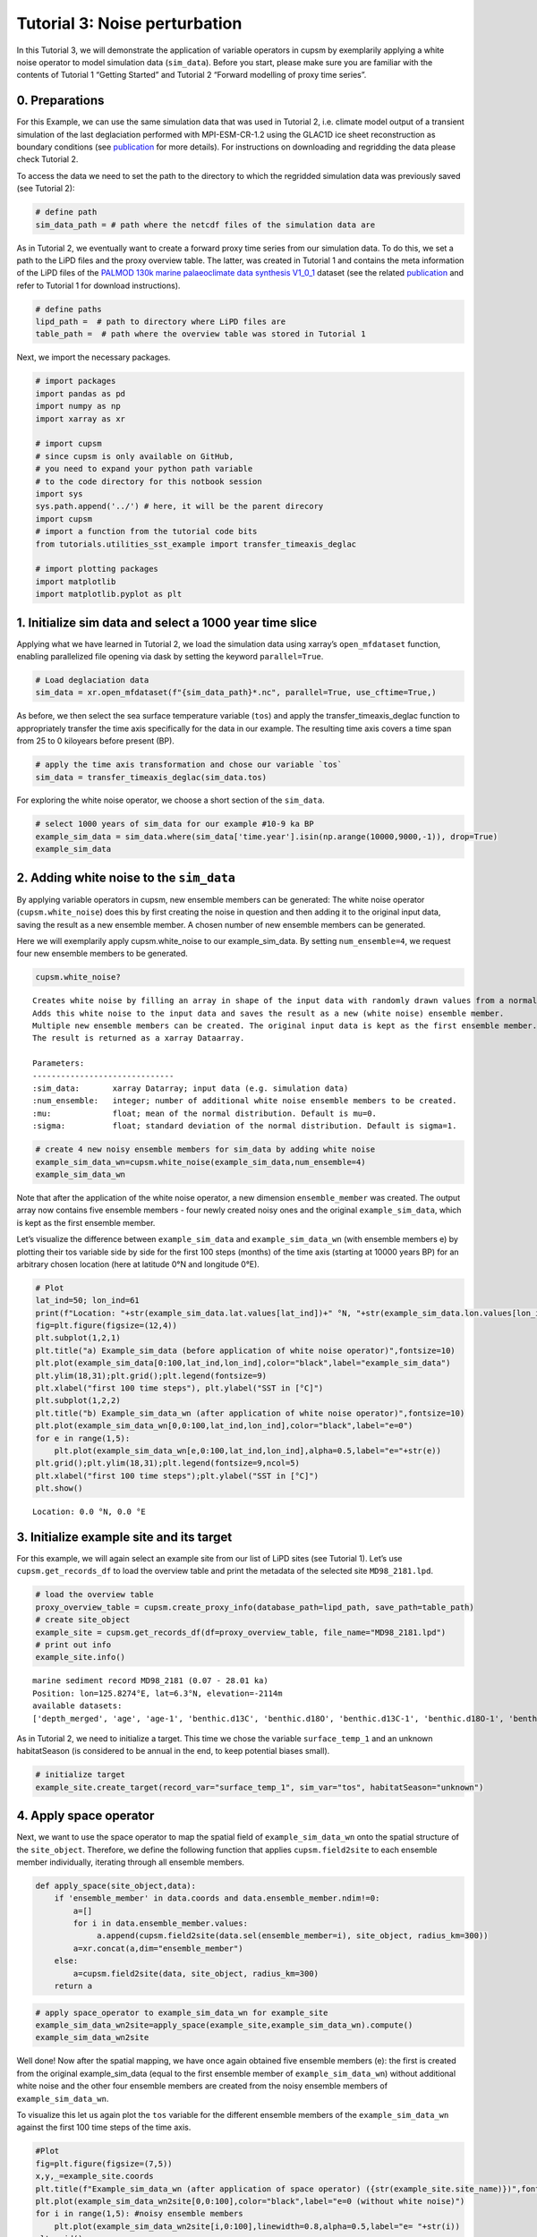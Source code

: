 Tutorial 3: Noise perturbation
==============================

In this Tutorial 3, we will demonstrate the application of variable
operators in cupsm by exemplarily applying a white noise operator to
model simulation data (``sim_data``). Before you start, please make sure
you are familiar with the contents of Tutorial 1 “Getting Started” and
Tutorial 2 “Forward modelling of proxy time series”.

0. Preparations
~~~~~~~~~~~~~~~

For this Example, we can use the same simulation data that was used in
Tutorial 2, i.e. climate model output of a transient simulation of the
last deglaciation performed with MPI-ESM-CR-1.2 using the GLAC1D ice
sheet reconstruction as boundary conditions (see
`publication <https://agupubs.onlinelibrary.wiley.com/doi/10.1029/2021GL096767>`__
for more details). For instructions on downloading and regridding the
data please check Tutorial 2.

To access the data we need to set the path to the directory to which the
regridded simulation data was previously saved (see Tutorial 2):

.. code:: ipython3

    # define path
    sim_data_path = # path where the netcdf files of the simulation data are

As in Tutorial 2, we eventually want to create a forward proxy time
series from our simulation data. To do this, we set a path to the LiPD
files and the proxy overview table. The latter, was created in Tutorial
1 and contains the meta information of the LiPD files of the `PALMOD
130k marine palaeoclimate data synthesis
V1_0_1 <https://doi.org/10.1594/PANGAEA.914466>`__ dataset (see the
related
`publication <https://essd.copernicus.org/articles/12/1053/2020/>`__ and
refer to Tutorial 1 for download instructions).

.. code:: ipython3

    # define paths
    lipd_path =  # path to directory where LiPD files are 
    table_path =  # path where the overview table was stored in Tutorial 1

Next, we import the necessary packages.

.. code:: ipython3

    # import packages
    import pandas as pd
    import numpy as np
    import xarray as xr
    
    # import cupsm
    # since cupsm is only available on GitHub, 
    # you need to expand your python path variable 
    # to the code directory for this notbook session
    import sys
    sys.path.append('../') # here, it will be the parent direcory
    import cupsm
    # import a function from the tutorial code bits
    from tutorials.utilities_sst_example import transfer_timeaxis_deglac
    
    # import plotting packages
    import matplotlib
    import matplotlib.pyplot as plt

1. Initialize sim data and select a 1000 year time slice
~~~~~~~~~~~~~~~~~~~~~~~~~~~~~~~~~~~~~~~~~~~~~~~~~~~~~~~~

Applying what we have learned in Tutorial 2, we load the simulation data
using xarray’s ``open_mfdataset`` function, enabling parallelized file
opening via dask by setting the keyword ``parallel=True``.

.. code:: ipython3

    # Load deglaciation data
    sim_data = xr.open_mfdataset(f"{sim_data_path}*.nc", parallel=True, use_cftime=True,)

As before, we then select the sea surface temperature variable (``tos``)
and apply the transfer_timeaxis_deglac function to appropriately
transfer the time axis specifically for the data in our example. The
resulting time axis covers a time span from 25 to 0 kiloyears before
present (BP).

.. code:: ipython3

    # apply the time axis transformation and chose our variable `tos`
    sim_data = transfer_timeaxis_deglac(sim_data.tos)

For exploring the white noise operator, we choose a short section of the
``sim_data``.

.. code:: ipython3

    # select 1000 years of sim_data for our example #10-9 ka BP
    example_sim_data = sim_data.where(sim_data['time.year'].isin(np.arange(10000,9000,-1)), drop=True)
    example_sim_data




.. raw:: html

    <div><svg style="position: absolute; width: 0; height: 0; overflow: hidden">
    <defs>
    <symbol id="icon-database" viewBox="0 0 32 32">
    <path d="M16 0c-8.837 0-16 2.239-16 5v4c0 2.761 7.163 5 16 5s16-2.239 16-5v-4c0-2.761-7.163-5-16-5z"></path>
    <path d="M16 17c-8.837 0-16-2.239-16-5v6c0 2.761 7.163 5 16 5s16-2.239 16-5v-6c0 2.761-7.163 5-16 5z"></path>
    <path d="M16 26c-8.837 0-16-2.239-16-5v6c0 2.761 7.163 5 16 5s16-2.239 16-5v-6c0 2.761-7.163 5-16 5z"></path>
    </symbol>
    <symbol id="icon-file-text2" viewBox="0 0 32 32">
    <path d="M28.681 7.159c-0.694-0.947-1.662-2.053-2.724-3.116s-2.169-2.030-3.116-2.724c-1.612-1.182-2.393-1.319-2.841-1.319h-15.5c-1.378 0-2.5 1.121-2.5 2.5v27c0 1.378 1.122 2.5 2.5 2.5h23c1.378 0 2.5-1.122 2.5-2.5v-19.5c0-0.448-0.137-1.23-1.319-2.841zM24.543 5.457c0.959 0.959 1.712 1.825 2.268 2.543h-4.811v-4.811c0.718 0.556 1.584 1.309 2.543 2.268zM28 29.5c0 0.271-0.229 0.5-0.5 0.5h-23c-0.271 0-0.5-0.229-0.5-0.5v-27c0-0.271 0.229-0.5 0.5-0.5 0 0 15.499-0 15.5 0v7c0 0.552 0.448 1 1 1h7v19.5z"></path>
    <path d="M23 26h-14c-0.552 0-1-0.448-1-1s0.448-1 1-1h14c0.552 0 1 0.448 1 1s-0.448 1-1 1z"></path>
    <path d="M23 22h-14c-0.552 0-1-0.448-1-1s0.448-1 1-1h14c0.552 0 1 0.448 1 1s-0.448 1-1 1z"></path>
    <path d="M23 18h-14c-0.552 0-1-0.448-1-1s0.448-1 1-1h14c0.552 0 1 0.448 1 1s-0.448 1-1 1z"></path>
    </symbol>
    </defs>
    </svg>
    <style>/* CSS stylesheet for displaying xarray objects in jupyterlab.
     *
     */
    
    :root {
      --xr-font-color0: var(--jp-content-font-color0, rgba(0, 0, 0, 1));
      --xr-font-color2: var(--jp-content-font-color2, rgba(0, 0, 0, 0.54));
      --xr-font-color3: var(--jp-content-font-color3, rgba(0, 0, 0, 0.38));
      --xr-border-color: var(--jp-border-color2, #e0e0e0);
      --xr-disabled-color: var(--jp-layout-color3, #bdbdbd);
      --xr-background-color: var(--jp-layout-color0, white);
      --xr-background-color-row-even: var(--jp-layout-color1, white);
      --xr-background-color-row-odd: var(--jp-layout-color2, #eeeeee);
    }
    
    html[theme=dark],
    body[data-theme=dark],
    body.vscode-dark {
      --xr-font-color0: rgba(255, 255, 255, 1);
      --xr-font-color2: rgba(255, 255, 255, 0.54);
      --xr-font-color3: rgba(255, 255, 255, 0.38);
      --xr-border-color: #1F1F1F;
      --xr-disabled-color: #515151;
      --xr-background-color: #111111;
      --xr-background-color-row-even: #111111;
      --xr-background-color-row-odd: #313131;
    }
    
    .xr-wrap {
      display: block !important;
      min-width: 300px;
      max-width: 700px;
    }
    
    .xr-text-repr-fallback {
      /* fallback to plain text repr when CSS is not injected (untrusted notebook) */
      display: none;
    }
    
    .xr-header {
      padding-top: 6px;
      padding-bottom: 6px;
      margin-bottom: 4px;
      border-bottom: solid 1px var(--xr-border-color);
    }
    
    .xr-header > div,
    .xr-header > ul {
      display: inline;
      margin-top: 0;
      margin-bottom: 0;
    }
    
    .xr-obj-type,
    .xr-array-name {
      margin-left: 2px;
      margin-right: 10px;
    }
    
    .xr-obj-type {
      color: var(--xr-font-color2);
    }
    
    .xr-sections {
      padding-left: 0 !important;
      display: grid;
      grid-template-columns: 150px auto auto 1fr 20px 20px;
    }
    
    .xr-section-item {
      display: contents;
    }
    
    .xr-section-item input {
      display: none;
    }
    
    .xr-section-item input + label {
      color: var(--xr-disabled-color);
    }
    
    .xr-section-item input:enabled + label {
      cursor: pointer;
      color: var(--xr-font-color2);
    }
    
    .xr-section-item input:enabled + label:hover {
      color: var(--xr-font-color0);
    }
    
    .xr-section-summary {
      grid-column: 1;
      color: var(--xr-font-color2);
      font-weight: 500;
    }
    
    .xr-section-summary > span {
      display: inline-block;
      padding-left: 0.5em;
    }
    
    .xr-section-summary-in:disabled + label {
      color: var(--xr-font-color2);
    }
    
    .xr-section-summary-in + label:before {
      display: inline-block;
      content: '►';
      font-size: 11px;
      width: 15px;
      text-align: center;
    }
    
    .xr-section-summary-in:disabled + label:before {
      color: var(--xr-disabled-color);
    }
    
    .xr-section-summary-in:checked + label:before {
      content: '▼';
    }
    
    .xr-section-summary-in:checked + label > span {
      display: none;
    }
    
    .xr-section-summary,
    .xr-section-inline-details {
      padding-top: 4px;
      padding-bottom: 4px;
    }
    
    .xr-section-inline-details {
      grid-column: 2 / -1;
    }
    
    .xr-section-details {
      display: none;
      grid-column: 1 / -1;
      margin-bottom: 5px;
    }
    
    .xr-section-summary-in:checked ~ .xr-section-details {
      display: contents;
    }
    
    .xr-array-wrap {
      grid-column: 1 / -1;
      display: grid;
      grid-template-columns: 20px auto;
    }
    
    .xr-array-wrap > label {
      grid-column: 1;
      vertical-align: top;
    }
    
    .xr-preview {
      color: var(--xr-font-color3);
    }
    
    .xr-array-preview,
    .xr-array-data {
      padding: 0 5px !important;
      grid-column: 2;
    }
    
    .xr-array-data,
    .xr-array-in:checked ~ .xr-array-preview {
      display: none;
    }
    
    .xr-array-in:checked ~ .xr-array-data,
    .xr-array-preview {
      display: inline-block;
    }
    
    .xr-dim-list {
      display: inline-block !important;
      list-style: none;
      padding: 0 !important;
      margin: 0;
    }
    
    .xr-dim-list li {
      display: inline-block;
      padding: 0;
      margin: 0;
    }
    
    .xr-dim-list:before {
      content: '(';
    }
    
    .xr-dim-list:after {
      content: ')';
    }
    
    .xr-dim-list li:not(:last-child):after {
      content: ',';
      padding-right: 5px;
    }
    
    .xr-has-index {
      font-weight: bold;
    }
    
    .xr-var-list,
    .xr-var-item {
      display: contents;
    }
    
    .xr-var-item > div,
    .xr-var-item label,
    .xr-var-item > .xr-var-name span {
      background-color: var(--xr-background-color-row-even);
      margin-bottom: 0;
    }
    
    .xr-var-item > .xr-var-name:hover span {
      padding-right: 5px;
    }
    
    .xr-var-list > li:nth-child(odd) > div,
    .xr-var-list > li:nth-child(odd) > label,
    .xr-var-list > li:nth-child(odd) > .xr-var-name span {
      background-color: var(--xr-background-color-row-odd);
    }
    
    .xr-var-name {
      grid-column: 1;
    }
    
    .xr-var-dims {
      grid-column: 2;
    }
    
    .xr-var-dtype {
      grid-column: 3;
      text-align: right;
      color: var(--xr-font-color2);
    }
    
    .xr-var-preview {
      grid-column: 4;
    }
    
    .xr-index-preview {
      grid-column: 2 / 5;
      color: var(--xr-font-color2);
    }
    
    .xr-var-name,
    .xr-var-dims,
    .xr-var-dtype,
    .xr-preview,
    .xr-attrs dt {
      white-space: nowrap;
      overflow: hidden;
      text-overflow: ellipsis;
      padding-right: 10px;
    }
    
    .xr-var-name:hover,
    .xr-var-dims:hover,
    .xr-var-dtype:hover,
    .xr-attrs dt:hover {
      overflow: visible;
      width: auto;
      z-index: 1;
    }
    
    .xr-var-attrs,
    .xr-var-data,
    .xr-index-data {
      display: none;
      background-color: var(--xr-background-color) !important;
      padding-bottom: 5px !important;
    }
    
    .xr-var-attrs-in:checked ~ .xr-var-attrs,
    .xr-var-data-in:checked ~ .xr-var-data,
    .xr-index-data-in:checked ~ .xr-index-data {
      display: block;
    }
    
    .xr-var-data > table {
      float: right;
    }
    
    .xr-var-name span,
    .xr-var-data,
    .xr-index-name div,
    .xr-index-data,
    .xr-attrs {
      padding-left: 25px !important;
    }
    
    .xr-attrs,
    .xr-var-attrs,
    .xr-var-data,
    .xr-index-data {
      grid-column: 1 / -1;
    }
    
    dl.xr-attrs {
      padding: 0;
      margin: 0;
      display: grid;
      grid-template-columns: 125px auto;
    }
    
    .xr-attrs dt,
    .xr-attrs dd {
      padding: 0;
      margin: 0;
      float: left;
      padding-right: 10px;
      width: auto;
    }
    
    .xr-attrs dt {
      font-weight: normal;
      grid-column: 1;
    }
    
    .xr-attrs dt:hover span {
      display: inline-block;
      background: var(--xr-background-color);
      padding-right: 10px;
    }
    
    .xr-attrs dd {
      grid-column: 2;
      white-space: pre-wrap;
      word-break: break-all;
    }
    
    .xr-icon-database,
    .xr-icon-file-text2,
    .xr-no-icon {
      display: inline-block;
      vertical-align: middle;
      width: 1em;
      height: 1.5em !important;
      stroke-width: 0;
      stroke: currentColor;
      fill: currentColor;
    }
    </style><pre class='xr-text-repr-fallback'>&lt;xarray.DataArray &#x27;tos&#x27; (time: 12000, lat: 101, lon: 122)&gt;
    dask.array&lt;where, shape=(12000, 101, 122), dtype=float64, chunksize=(1200, 101, 122), chunktype=numpy.ndarray&gt;
    Coordinates:
      * lat      (lat) float64 -90.0 -88.2 -86.4 -84.6 -82.8 ... 84.6 86.4 88.2 90.0
      * lon      (lon) float64 -180.0 -177.0 -174.1 -171.1 ... 171.1 174.1 177.0
      * time     (time) object 10000-01-16 12:00:00 ... 9001-12-16 12:00:00</pre><div class='xr-wrap' style='display:none'><div class='xr-header'><div class='xr-obj-type'>xarray.DataArray</div><div class='xr-array-name'>'tos'</div><ul class='xr-dim-list'><li><span class='xr-has-index'>time</span>: 12000</li><li><span class='xr-has-index'>lat</span>: 101</li><li><span class='xr-has-index'>lon</span>: 122</li></ul></div><ul class='xr-sections'><li class='xr-section-item'><div class='xr-array-wrap'><input id='section-a8fbafd4-cbad-48c0-a280-1e298d04b32b' class='xr-array-in' type='checkbox' checked><label for='section-a8fbafd4-cbad-48c0-a280-1e298d04b32b' title='Show/hide data repr'><svg class='icon xr-icon-database'><use xlink:href='#icon-database'></use></svg></label><div class='xr-array-preview xr-preview'><span>dask.array&lt;chunksize=(1200, 101, 122), meta=np.ndarray&gt;</span></div><div class='xr-array-data'><table>
        <tr>
            <td>
                <table style="border-collapse: collapse;">
                    <thead>
                        <tr>
                            <td> </td>
                            <th> Array </th>
                            <th> Chunk </th>
                        </tr>
                    </thead>
                    <tbody>
    
                        <tr>
                            <th> Bytes </th>
                            <td> 1.10 GiB </td>
                            <td> 112.81 MiB </td>
                        </tr>
    
                        <tr>
                            <th> Shape </th>
                            <td> (12000, 101, 122) </td>
                            <td> (1200, 101, 122) </td>
                        </tr>
                        <tr>
                            <th> Dask graph </th>
                            <td colspan="2"> 10 chunks in 505 graph layers </td>
                        </tr>
                        <tr>
                            <th> Data type </th>
                            <td colspan="2"> float64 numpy.ndarray </td>
                        </tr>
                    </tbody>
                </table>
            </td>
            <td>
            <svg width="156" height="146" style="stroke:rgb(0,0,0);stroke-width:1" >
    
      <!-- Horizontal lines -->
      <line x1="10" y1="0" x2="80" y2="70" style="stroke-width:2" />
      <line x1="10" y1="25" x2="80" y2="96" style="stroke-width:2" />
    
      <!-- Vertical lines -->
      <line x1="10" y1="0" x2="10" y2="25" style="stroke-width:2" />
      <line x1="17" y1="7" x2="17" y2="32" />
      <line x1="24" y1="14" x2="24" y2="39" />
      <line x1="31" y1="21" x2="31" y2="46" />
      <line x1="38" y1="28" x2="38" y2="53" />
      <line x1="45" y1="35" x2="45" y2="60" />
      <line x1="52" y1="42" x2="52" y2="67" />
      <line x1="59" y1="49" x2="59" y2="74" />
      <line x1="66" y1="56" x2="66" y2="81" />
      <line x1="73" y1="63" x2="73" y2="88" />
      <line x1="80" y1="70" x2="80" y2="96" style="stroke-width:2" />
    
      <!-- Colored Rectangle -->
      <polygon points="10.0,0.0 80.58823529411765,70.58823529411765 80.58823529411765,96.00085180870013 10.0,25.412616514582485" style="fill:#ECB172A0;stroke-width:0"/>
    
      <!-- Horizontal lines -->
      <line x1="10" y1="0" x2="35" y2="0" style="stroke-width:2" />
      <line x1="17" y1="7" x2="42" y2="7" />
      <line x1="24" y1="14" x2="49" y2="14" />
      <line x1="31" y1="21" x2="56" y2="21" />
      <line x1="38" y1="28" x2="63" y2="28" />
      <line x1="45" y1="35" x2="70" y2="35" />
      <line x1="52" y1="42" x2="77" y2="42" />
      <line x1="59" y1="49" x2="84" y2="49" />
      <line x1="66" y1="56" x2="91" y2="56" />
      <line x1="73" y1="63" x2="99" y2="63" />
      <line x1="80" y1="70" x2="106" y2="70" style="stroke-width:2" />
    
      <!-- Vertical lines -->
      <line x1="10" y1="0" x2="80" y2="70" style="stroke-width:2" />
      <line x1="35" y1="0" x2="106" y2="70" style="stroke-width:2" />
    
      <!-- Colored Rectangle -->
      <polygon points="10.0,0.0 35.49193259461648,0.0 106.08016788873414,70.58823529411765 80.58823529411765,70.58823529411765" style="fill:#ECB172A0;stroke-width:0"/>
    
      <!-- Horizontal lines -->
      <line x1="80" y1="70" x2="106" y2="70" style="stroke-width:2" />
      <line x1="80" y1="96" x2="106" y2="96" style="stroke-width:2" />
    
      <!-- Vertical lines -->
      <line x1="80" y1="70" x2="80" y2="96" style="stroke-width:2" />
      <line x1="106" y1="70" x2="106" y2="96" style="stroke-width:2" />
    
      <!-- Colored Rectangle -->
      <polygon points="80.58823529411765,70.58823529411765 106.08016788873414,70.58823529411765 106.08016788873414,96.00085180870013 80.58823529411765,96.00085180870013" style="fill:#ECB172A0;stroke-width:0"/>
    
      <!-- Text -->
      <text x="93.334202" y="116.000852" font-size="1.0rem" font-weight="100" text-anchor="middle" >122</text>
      <text x="126.080168" y="83.294544" font-size="1.0rem" font-weight="100" text-anchor="middle" transform="rotate(-90,126.080168,83.294544)">101</text>
      <text x="35.294118" y="80.706734" font-size="1.0rem" font-weight="100" text-anchor="middle" transform="rotate(45,35.294118,80.706734)">12000</text>
    </svg>
            </td>
        </tr>
    </table></div></div></li><li class='xr-section-item'><input id='section-43eedfea-bb96-43cd-b2b6-582cae6a62b3' class='xr-section-summary-in' type='checkbox'  checked><label for='section-43eedfea-bb96-43cd-b2b6-582cae6a62b3' class='xr-section-summary' >Coordinates: <span>(3)</span></label><div class='xr-section-inline-details'></div><div class='xr-section-details'><ul class='xr-var-list'><li class='xr-var-item'><div class='xr-var-name'><span class='xr-has-index'>lat</span></div><div class='xr-var-dims'>(lat)</div><div class='xr-var-dtype'>float64</div><div class='xr-var-preview xr-preview'>-90.0 -88.2 -86.4 ... 88.2 90.0</div><input id='attrs-13e00b3e-bb0f-481c-9c5a-48aee183059d' class='xr-var-attrs-in' type='checkbox' disabled><label for='attrs-13e00b3e-bb0f-481c-9c5a-48aee183059d' title='Show/Hide attributes'><svg class='icon xr-icon-file-text2'><use xlink:href='#icon-file-text2'></use></svg></label><input id='data-27f3ba6a-e683-4b62-a381-62a3e33e1253' class='xr-var-data-in' type='checkbox'><label for='data-27f3ba6a-e683-4b62-a381-62a3e33e1253' title='Show/Hide data repr'><svg class='icon xr-icon-database'><use xlink:href='#icon-database'></use></svg></label><div class='xr-var-attrs'><dl class='xr-attrs'></dl></div><div class='xr-var-data'><pre>array([-90. , -88.2, -86.4, -84.6, -82.8, -81. , -79.2, -77.4, -75.6, -73.8,
           -72. , -70.2, -68.4, -66.6, -64.8, -63. , -61.2, -59.4, -57.6, -55.8,
           -54. , -52.2, -50.4, -48.6, -46.8, -45. , -43.2, -41.4, -39.6, -37.8,
           -36. , -34.2, -32.4, -30.6, -28.8, -27. , -25.2, -23.4, -21.6, -19.8,
           -18. , -16.2, -14.4, -12.6, -10.8,  -9. ,  -7.2,  -5.4,  -3.6,  -1.8,
             0. ,   1.8,   3.6,   5.4,   7.2,   9. ,  10.8,  12.6,  14.4,  16.2,
            18. ,  19.8,  21.6,  23.4,  25.2,  27. ,  28.8,  30.6,  32.4,  34.2,
            36. ,  37.8,  39.6,  41.4,  43.2,  45. ,  46.8,  48.6,  50.4,  52.2,
            54. ,  55.8,  57.6,  59.4,  61.2,  63. ,  64.8,  66.6,  68.4,  70.2,
            72. ,  73.8,  75.6,  77.4,  79.2,  81. ,  82.8,  84.6,  86.4,  88.2,
            90. ])</pre></div></li><li class='xr-var-item'><div class='xr-var-name'><span class='xr-has-index'>lon</span></div><div class='xr-var-dims'>(lon)</div><div class='xr-var-dtype'>float64</div><div class='xr-var-preview xr-preview'>-180.0 -177.0 ... 174.1 177.0</div><input id='attrs-4b4b4961-1a82-4608-885b-88cb171177e6' class='xr-var-attrs-in' type='checkbox' disabled><label for='attrs-4b4b4961-1a82-4608-885b-88cb171177e6' title='Show/Hide attributes'><svg class='icon xr-icon-file-text2'><use xlink:href='#icon-file-text2'></use></svg></label><input id='data-bb20ae93-1333-4fc5-bc11-fbef0562c82d' class='xr-var-data-in' type='checkbox'><label for='data-bb20ae93-1333-4fc5-bc11-fbef0562c82d' title='Show/Hide data repr'><svg class='icon xr-icon-database'><use xlink:href='#icon-database'></use></svg></label><div class='xr-var-attrs'><dl class='xr-attrs'></dl></div><div class='xr-var-data'><pre>array([-180.      , -177.04918 , -174.098361, -171.147541, -168.196721,
           -165.245902, -162.295082, -159.344262, -156.393443, -153.442623,
           -150.491803, -147.540984, -144.590164, -141.639344, -138.688525,
           -135.737705, -132.786885, -129.836066, -126.885246, -123.934426,
           -120.983607, -118.032787, -115.081967, -112.131148, -109.180328,
           -106.229508, -103.278689, -100.327869,  -97.377049,  -94.42623 ,
            -91.47541 ,  -88.52459 ,  -85.57377 ,  -82.622951,  -79.672131,
            -76.721311,  -73.770492,  -70.819672,  -67.868852,  -64.918033,
            -61.967213,  -59.016393,  -56.065574,  -53.114754,  -50.163934,
            -47.213115,  -44.262295,  -41.311475,  -38.360656,  -35.409836,
            -32.459016,  -29.508197,  -26.557377,  -23.606557,  -20.655738,
            -17.704918,  -14.754098,  -11.803279,   -8.852459,   -5.901639,
             -2.95082 ,    0.      ,    2.95082 ,    5.901639,    8.852459,
             11.803279,   14.754098,   17.704918,   20.655738,   23.606557,
             26.557377,   29.508197,   32.459016,   35.409836,   38.360656,
             41.311475,   44.262295,   47.213115,   50.163934,   53.114754,
             56.065574,   59.016393,   61.967213,   64.918033,   67.868852,
             70.819672,   73.770492,   76.721311,   79.672131,   82.622951,
             85.57377 ,   88.52459 ,   91.47541 ,   94.42623 ,   97.377049,
            100.327869,  103.278689,  106.229508,  109.180328,  112.131148,
            115.081967,  118.032787,  120.983607,  123.934426,  126.885246,
            129.836066,  132.786885,  135.737705,  138.688525,  141.639344,
            144.590164,  147.540984,  150.491803,  153.442623,  156.393443,
            159.344262,  162.295082,  165.245902,  168.196721,  171.147541,
            174.098361,  177.04918 ])</pre></div></li><li class='xr-var-item'><div class='xr-var-name'><span class='xr-has-index'>time</span></div><div class='xr-var-dims'>(time)</div><div class='xr-var-dtype'>object</div><div class='xr-var-preview xr-preview'>10000-01-16 12:00:00 ... 9001-12...</div><input id='attrs-90b4d1d5-3ff8-4e13-81ae-e398291cc6f0' class='xr-var-attrs-in' type='checkbox' disabled><label for='attrs-90b4d1d5-3ff8-4e13-81ae-e398291cc6f0' title='Show/Hide attributes'><svg class='icon xr-icon-file-text2'><use xlink:href='#icon-file-text2'></use></svg></label><input id='data-207453f3-2322-4ee5-90d4-4173b5ab5aee' class='xr-var-data-in' type='checkbox'><label for='data-207453f3-2322-4ee5-90d4-4173b5ab5aee' title='Show/Hide data repr'><svg class='icon xr-icon-database'><use xlink:href='#icon-database'></use></svg></label><div class='xr-var-attrs'><dl class='xr-attrs'></dl></div><div class='xr-var-data'><pre>array([cftime.DatetimeProlepticGregorian(10000, 1, 16, 12, 0, 0, 0, has_year_zero=True),
           cftime.DatetimeProlepticGregorian(10000, 2, 15, 0, 0, 0, 0, has_year_zero=True),
           cftime.DatetimeProlepticGregorian(10000, 3, 16, 12, 0, 0, 0, has_year_zero=True),
           ...,
           cftime.DatetimeProlepticGregorian(9001, 10, 16, 12, 0, 0, 0, has_year_zero=True),
           cftime.DatetimeProlepticGregorian(9001, 11, 16, 0, 0, 0, 0, has_year_zero=True),
           cftime.DatetimeProlepticGregorian(9001, 12, 16, 12, 0, 0, 0, has_year_zero=True)],
          dtype=object)</pre></div></li></ul></div></li><li class='xr-section-item'><input id='section-9557d963-0917-4280-b80a-756ed3c76e00' class='xr-section-summary-in' type='checkbox'  ><label for='section-9557d963-0917-4280-b80a-756ed3c76e00' class='xr-section-summary' >Indexes: <span>(3)</span></label><div class='xr-section-inline-details'></div><div class='xr-section-details'><ul class='xr-var-list'><li class='xr-var-item'><div class='xr-index-name'><div>lat</div></div><div class='xr-index-preview'>PandasIndex</div><div></div><input id='index-0828fdf8-29c7-4d55-8112-23be891503ee' class='xr-index-data-in' type='checkbox'/><label for='index-0828fdf8-29c7-4d55-8112-23be891503ee' title='Show/Hide index repr'><svg class='icon xr-icon-database'><use xlink:href='#icon-database'></use></svg></label><div class='xr-index-data'><pre>PandasIndex(Index([            -90.0,             -88.2,             -86.4,
                       -84.6,             -82.8,             -81.0,
                       -79.2,             -77.4,             -75.6,
                       -73.8,
           ...
           73.80000000000001,              75.6,              77.4,
           79.20000000000002,              81.0, 82.80000000000001,
                        84.6,              86.4, 88.20000000000002,
                        90.0],
          dtype=&#x27;float64&#x27;, name=&#x27;lat&#x27;, length=101))</pre></div></li><li class='xr-var-item'><div class='xr-index-name'><div>lon</div></div><div class='xr-index-preview'>PandasIndex</div><div></div><input id='index-3da6d0e9-fb48-4056-94fe-c1cd1330fa44' class='xr-index-data-in' type='checkbox'/><label for='index-3da6d0e9-fb48-4056-94fe-c1cd1330fa44' title='Show/Hide index repr'><svg class='icon xr-icon-database'><use xlink:href='#icon-database'></use></svg></label><div class='xr-index-data'><pre>PandasIndex(Index([             -180.0, -177.04918032786884,  -174.0983606557377,
           -171.14754098360655, -168.19672131147541, -165.24590163934425,
           -162.29508196721312, -159.34426229508196, -156.39344262295083,
           -153.44262295081967,
           ...
            150.49180327868856,  153.44262295081967,  156.39344262295083,
              159.344262295082,  162.29508196721315,  165.24590163934425,
            168.19672131147541,  171.14754098360658,  174.09836065573774,
             177.0491803278689],
          dtype=&#x27;float64&#x27;, name=&#x27;lon&#x27;, length=122))</pre></div></li><li class='xr-var-item'><div class='xr-index-name'><div>time</div></div><div class='xr-index-preview'>PandasIndex</div><div></div><input id='index-7494ba08-38f6-4bb9-bdba-17ccdac5f988' class='xr-index-data-in' type='checkbox'/><label for='index-7494ba08-38f6-4bb9-bdba-17ccdac5f988' title='Show/Hide index repr'><svg class='icon xr-icon-database'><use xlink:href='#icon-database'></use></svg></label><div class='xr-index-data'><pre>PandasIndex(CFTimeIndex([10000-01-16 12:00:00, 10000-02-15 00:00:00, 10000-03-16 12:00:00,
                 10000-04-16 00:00:00, 10000-05-16 12:00:00, 10000-06-16 00:00:00,
                 10000-07-16 12:00:00, 10000-08-16 12:00:00, 10000-09-16 00:00:00,
                 10000-10-16 12:00:00,
                 ...
                 9001-03-16 12:00:00, 9001-04-16 00:00:00, 9001-05-16 12:00:00,
                 9001-06-16 00:00:00, 9001-07-16 12:00:00, 9001-08-16 12:00:00,
                 9001-09-16 00:00:00, 9001-10-16 12:00:00, 9001-11-16 00:00:00,
                 9001-12-16 12:00:00],
                dtype=&#x27;object&#x27;,
                length=12000,
                calendar=&#x27;proleptic_gregorian&#x27;,
                freq=&#x27;None&#x27;))</pre></div></li></ul></div></li><li class='xr-section-item'><input id='section-29ca4ca0-7a67-4963-9f89-140b8a796010' class='xr-section-summary-in' type='checkbox' disabled ><label for='section-29ca4ca0-7a67-4963-9f89-140b8a796010' class='xr-section-summary'  title='Expand/collapse section'>Attributes: <span>(0)</span></label><div class='xr-section-inline-details'></div><div class='xr-section-details'><dl class='xr-attrs'></dl></div></li></ul></div></div>



2. Adding white noise to the ``sim_data``
~~~~~~~~~~~~~~~~~~~~~~~~~~~~~~~~~~~~~~~~~

By applying variable operators in cupsm, new ensemble members can be
generated: The white noise operator (``cupsm.white_noise``) does this by
first creating the noise in question and then adding it to the original
input data, saving the result as a new ensemble member. A chosen number
of new ensemble members can be generated.

Here we will exemplarily apply cupsm.white_noise to our
example_sim_data. By setting ``num_ensemble=4``, we request four new
ensemble members to be generated.

.. code:: ipython3

    cupsm.white_noise?



.. parsed-literal::

    Creates white noise by filling an array in shape of the input data with randomly drawn values from a normal (Gaussian) distribution. 
    Adds this white noise to the input data and saves the result as a new (white noise) ensemble member. 
    Multiple new ensemble members can be created. The original input data is kept as the first ensemble member. 
    The result is returned as a xarray Dataarray.
    
    Parameters:
    ------------------------------
    :sim_data:       xarray Datarray; input data (e.g. simulation data)
    :num_ensemble:   integer; number of additional white noise ensemble members to be created.
    :mu:             float; mean of the normal distribution. Default is mu=0.
    :sigma:          float; standard deviation of the normal distribution. Default is sigma=1.


.. code:: ipython3

    # create 4 new noisy ensemble members for sim_data by adding white noise
    example_sim_data_wn=cupsm.white_noise(example_sim_data,num_ensemble=4) 
    example_sim_data_wn




.. raw:: html

    <div><svg style="position: absolute; width: 0; height: 0; overflow: hidden">
    <defs>
    <symbol id="icon-database" viewBox="0 0 32 32">
    <path d="M16 0c-8.837 0-16 2.239-16 5v4c0 2.761 7.163 5 16 5s16-2.239 16-5v-4c0-2.761-7.163-5-16-5z"></path>
    <path d="M16 17c-8.837 0-16-2.239-16-5v6c0 2.761 7.163 5 16 5s16-2.239 16-5v-6c0 2.761-7.163 5-16 5z"></path>
    <path d="M16 26c-8.837 0-16-2.239-16-5v6c0 2.761 7.163 5 16 5s16-2.239 16-5v-6c0 2.761-7.163 5-16 5z"></path>
    </symbol>
    <symbol id="icon-file-text2" viewBox="0 0 32 32">
    <path d="M28.681 7.159c-0.694-0.947-1.662-2.053-2.724-3.116s-2.169-2.030-3.116-2.724c-1.612-1.182-2.393-1.319-2.841-1.319h-15.5c-1.378 0-2.5 1.121-2.5 2.5v27c0 1.378 1.122 2.5 2.5 2.5h23c1.378 0 2.5-1.122 2.5-2.5v-19.5c0-0.448-0.137-1.23-1.319-2.841zM24.543 5.457c0.959 0.959 1.712 1.825 2.268 2.543h-4.811v-4.811c0.718 0.556 1.584 1.309 2.543 2.268zM28 29.5c0 0.271-0.229 0.5-0.5 0.5h-23c-0.271 0-0.5-0.229-0.5-0.5v-27c0-0.271 0.229-0.5 0.5-0.5 0 0 15.499-0 15.5 0v7c0 0.552 0.448 1 1 1h7v19.5z"></path>
    <path d="M23 26h-14c-0.552 0-1-0.448-1-1s0.448-1 1-1h14c0.552 0 1 0.448 1 1s-0.448 1-1 1z"></path>
    <path d="M23 22h-14c-0.552 0-1-0.448-1-1s0.448-1 1-1h14c0.552 0 1 0.448 1 1s-0.448 1-1 1z"></path>
    <path d="M23 18h-14c-0.552 0-1-0.448-1-1s0.448-1 1-1h14c0.552 0 1 0.448 1 1s-0.448 1-1 1z"></path>
    </symbol>
    </defs>
    </svg>
    <style>/* CSS stylesheet for displaying xarray objects in jupyterlab.
     *
     */
    
    :root {
      --xr-font-color0: var(--jp-content-font-color0, rgba(0, 0, 0, 1));
      --xr-font-color2: var(--jp-content-font-color2, rgba(0, 0, 0, 0.54));
      --xr-font-color3: var(--jp-content-font-color3, rgba(0, 0, 0, 0.38));
      --xr-border-color: var(--jp-border-color2, #e0e0e0);
      --xr-disabled-color: var(--jp-layout-color3, #bdbdbd);
      --xr-background-color: var(--jp-layout-color0, white);
      --xr-background-color-row-even: var(--jp-layout-color1, white);
      --xr-background-color-row-odd: var(--jp-layout-color2, #eeeeee);
    }
    
    html[theme=dark],
    body[data-theme=dark],
    body.vscode-dark {
      --xr-font-color0: rgba(255, 255, 255, 1);
      --xr-font-color2: rgba(255, 255, 255, 0.54);
      --xr-font-color3: rgba(255, 255, 255, 0.38);
      --xr-border-color: #1F1F1F;
      --xr-disabled-color: #515151;
      --xr-background-color: #111111;
      --xr-background-color-row-even: #111111;
      --xr-background-color-row-odd: #313131;
    }
    
    .xr-wrap {
      display: block !important;
      min-width: 300px;
      max-width: 700px;
    }
    
    .xr-text-repr-fallback {
      /* fallback to plain text repr when CSS is not injected (untrusted notebook) */
      display: none;
    }
    
    .xr-header {
      padding-top: 6px;
      padding-bottom: 6px;
      margin-bottom: 4px;
      border-bottom: solid 1px var(--xr-border-color);
    }
    
    .xr-header > div,
    .xr-header > ul {
      display: inline;
      margin-top: 0;
      margin-bottom: 0;
    }
    
    .xr-obj-type,
    .xr-array-name {
      margin-left: 2px;
      margin-right: 10px;
    }
    
    .xr-obj-type {
      color: var(--xr-font-color2);
    }
    
    .xr-sections {
      padding-left: 0 !important;
      display: grid;
      grid-template-columns: 150px auto auto 1fr 20px 20px;
    }
    
    .xr-section-item {
      display: contents;
    }
    
    .xr-section-item input {
      display: none;
    }
    
    .xr-section-item input + label {
      color: var(--xr-disabled-color);
    }
    
    .xr-section-item input:enabled + label {
      cursor: pointer;
      color: var(--xr-font-color2);
    }
    
    .xr-section-item input:enabled + label:hover {
      color: var(--xr-font-color0);
    }
    
    .xr-section-summary {
      grid-column: 1;
      color: var(--xr-font-color2);
      font-weight: 500;
    }
    
    .xr-section-summary > span {
      display: inline-block;
      padding-left: 0.5em;
    }
    
    .xr-section-summary-in:disabled + label {
      color: var(--xr-font-color2);
    }
    
    .xr-section-summary-in + label:before {
      display: inline-block;
      content: '►';
      font-size: 11px;
      width: 15px;
      text-align: center;
    }
    
    .xr-section-summary-in:disabled + label:before {
      color: var(--xr-disabled-color);
    }
    
    .xr-section-summary-in:checked + label:before {
      content: '▼';
    }
    
    .xr-section-summary-in:checked + label > span {
      display: none;
    }
    
    .xr-section-summary,
    .xr-section-inline-details {
      padding-top: 4px;
      padding-bottom: 4px;
    }
    
    .xr-section-inline-details {
      grid-column: 2 / -1;
    }
    
    .xr-section-details {
      display: none;
      grid-column: 1 / -1;
      margin-bottom: 5px;
    }
    
    .xr-section-summary-in:checked ~ .xr-section-details {
      display: contents;
    }
    
    .xr-array-wrap {
      grid-column: 1 / -1;
      display: grid;
      grid-template-columns: 20px auto;
    }
    
    .xr-array-wrap > label {
      grid-column: 1;
      vertical-align: top;
    }
    
    .xr-preview {
      color: var(--xr-font-color3);
    }
    
    .xr-array-preview,
    .xr-array-data {
      padding: 0 5px !important;
      grid-column: 2;
    }
    
    .xr-array-data,
    .xr-array-in:checked ~ .xr-array-preview {
      display: none;
    }
    
    .xr-array-in:checked ~ .xr-array-data,
    .xr-array-preview {
      display: inline-block;
    }
    
    .xr-dim-list {
      display: inline-block !important;
      list-style: none;
      padding: 0 !important;
      margin: 0;
    }
    
    .xr-dim-list li {
      display: inline-block;
      padding: 0;
      margin: 0;
    }
    
    .xr-dim-list:before {
      content: '(';
    }
    
    .xr-dim-list:after {
      content: ')';
    }
    
    .xr-dim-list li:not(:last-child):after {
      content: ',';
      padding-right: 5px;
    }
    
    .xr-has-index {
      font-weight: bold;
    }
    
    .xr-var-list,
    .xr-var-item {
      display: contents;
    }
    
    .xr-var-item > div,
    .xr-var-item label,
    .xr-var-item > .xr-var-name span {
      background-color: var(--xr-background-color-row-even);
      margin-bottom: 0;
    }
    
    .xr-var-item > .xr-var-name:hover span {
      padding-right: 5px;
    }
    
    .xr-var-list > li:nth-child(odd) > div,
    .xr-var-list > li:nth-child(odd) > label,
    .xr-var-list > li:nth-child(odd) > .xr-var-name span {
      background-color: var(--xr-background-color-row-odd);
    }
    
    .xr-var-name {
      grid-column: 1;
    }
    
    .xr-var-dims {
      grid-column: 2;
    }
    
    .xr-var-dtype {
      grid-column: 3;
      text-align: right;
      color: var(--xr-font-color2);
    }
    
    .xr-var-preview {
      grid-column: 4;
    }
    
    .xr-index-preview {
      grid-column: 2 / 5;
      color: var(--xr-font-color2);
    }
    
    .xr-var-name,
    .xr-var-dims,
    .xr-var-dtype,
    .xr-preview,
    .xr-attrs dt {
      white-space: nowrap;
      overflow: hidden;
      text-overflow: ellipsis;
      padding-right: 10px;
    }
    
    .xr-var-name:hover,
    .xr-var-dims:hover,
    .xr-var-dtype:hover,
    .xr-attrs dt:hover {
      overflow: visible;
      width: auto;
      z-index: 1;
    }
    
    .xr-var-attrs,
    .xr-var-data,
    .xr-index-data {
      display: none;
      background-color: var(--xr-background-color) !important;
      padding-bottom: 5px !important;
    }
    
    .xr-var-attrs-in:checked ~ .xr-var-attrs,
    .xr-var-data-in:checked ~ .xr-var-data,
    .xr-index-data-in:checked ~ .xr-index-data {
      display: block;
    }
    
    .xr-var-data > table {
      float: right;
    }
    
    .xr-var-name span,
    .xr-var-data,
    .xr-index-name div,
    .xr-index-data,
    .xr-attrs {
      padding-left: 25px !important;
    }
    
    .xr-attrs,
    .xr-var-attrs,
    .xr-var-data,
    .xr-index-data {
      grid-column: 1 / -1;
    }
    
    dl.xr-attrs {
      padding: 0;
      margin: 0;
      display: grid;
      grid-template-columns: 125px auto;
    }
    
    .xr-attrs dt,
    .xr-attrs dd {
      padding: 0;
      margin: 0;
      float: left;
      padding-right: 10px;
      width: auto;
    }
    
    .xr-attrs dt {
      font-weight: normal;
      grid-column: 1;
    }
    
    .xr-attrs dt:hover span {
      display: inline-block;
      background: var(--xr-background-color);
      padding-right: 10px;
    }
    
    .xr-attrs dd {
      grid-column: 2;
      white-space: pre-wrap;
      word-break: break-all;
    }
    
    .xr-icon-database,
    .xr-icon-file-text2,
    .xr-no-icon {
      display: inline-block;
      vertical-align: middle;
      width: 1em;
      height: 1.5em !important;
      stroke-width: 0;
      stroke: currentColor;
      fill: currentColor;
    }
    </style><pre class='xr-text-repr-fallback'>&lt;xarray.DataArray &#x27;tos&#x27; (ensemble_member: 5, time: 12000, lat: 101, lon: 122)&gt;
    dask.array&lt;setitem, shape=(5, 12000, 101, 122), dtype=float64, chunksize=(1, 1200, 101, 122), chunktype=numpy.ndarray&gt;
    Coordinates:
      * lat              (lat) float64 -90.0 -88.2 -86.4 -84.6 ... 86.4 88.2 90.0
      * lon              (lon) float64 -180.0 -177.0 -174.1 ... 171.1 174.1 177.0
      * time             (time) object 10000-01-16 12:00:00 ... 9001-12-16 12:00:00
      * ensemble_member  (ensemble_member) int64 0 1 2 3 4</pre><div class='xr-wrap' style='display:none'><div class='xr-header'><div class='xr-obj-type'>xarray.DataArray</div><div class='xr-array-name'>'tos'</div><ul class='xr-dim-list'><li><span class='xr-has-index'>ensemble_member</span>: 5</li><li><span class='xr-has-index'>time</span>: 12000</li><li><span class='xr-has-index'>lat</span>: 101</li><li><span class='xr-has-index'>lon</span>: 122</li></ul></div><ul class='xr-sections'><li class='xr-section-item'><div class='xr-array-wrap'><input id='section-0e0aca8c-a25f-45fd-8e52-55359db6572d' class='xr-array-in' type='checkbox' checked><label for='section-0e0aca8c-a25f-45fd-8e52-55359db6572d' title='Show/hide data repr'><svg class='icon xr-icon-database'><use xlink:href='#icon-database'></use></svg></label><div class='xr-array-preview xr-preview'><span>dask.array&lt;chunksize=(1, 1200, 101, 122), meta=np.ndarray&gt;</span></div><div class='xr-array-data'><table>
        <tr>
            <td>
                <table style="border-collapse: collapse;">
                    <thead>
                        <tr>
                            <td> </td>
                            <th> Array </th>
                            <th> Chunk </th>
                        </tr>
                    </thead>
                    <tbody>
    
                        <tr>
                            <th> Bytes </th>
                            <td> 5.51 GiB </td>
                            <td> 112.81 MiB </td>
                        </tr>
    
                        <tr>
                            <th> Shape </th>
                            <td> (5, 12000, 101, 122) </td>
                            <td> (1, 1200, 101, 122) </td>
                        </tr>
                        <tr>
                            <th> Dask graph </th>
                            <td colspan="2"> 50 chunks in 511 graph layers </td>
                        </tr>
                        <tr>
                            <th> Data type </th>
                            <td colspan="2"> float64 numpy.ndarray </td>
                        </tr>
                    </tbody>
                </table>
            </td>
            <td>
            <svg width="336" height="146" style="stroke:rgb(0,0,0);stroke-width:1" >
    
      <!-- Horizontal lines -->
      <line x1="0" y1="0" x2="25" y2="0" style="stroke-width:2" />
      <line x1="0" y1="25" x2="25" y2="25" style="stroke-width:2" />
    
      <!-- Vertical lines -->
      <line x1="0" y1="0" x2="0" y2="25" style="stroke-width:2" />
      <line x1="5" y1="0" x2="5" y2="25" />
      <line x1="10" y1="0" x2="10" y2="25" />
      <line x1="15" y1="0" x2="15" y2="25" />
      <line x1="20" y1="0" x2="20" y2="25" />
      <line x1="25" y1="0" x2="25" y2="25" style="stroke-width:2" />
    
      <!-- Colored Rectangle -->
      <polygon points="0.0,0.0 25.412616514582485,0.0 25.412616514582485,25.412616514582485 0.0,25.412616514582485" style="fill:#ECB172A0;stroke-width:0"/>
    
      <!-- Text -->
      <text x="12.706308" y="45.412617" font-size="1.0rem" font-weight="100" text-anchor="middle" >5</text>
      <text x="45.412617" y="12.706308" font-size="1.0rem" font-weight="100" text-anchor="middle" transform="rotate(0,45.412617,12.706308)">1</text>
    
    
      <!-- Horizontal lines -->
      <line x1="95" y1="0" x2="165" y2="70" style="stroke-width:2" />
      <line x1="95" y1="25" x2="165" y2="96" style="stroke-width:2" />
    
      <!-- Vertical lines -->
      <line x1="95" y1="0" x2="95" y2="25" style="stroke-width:2" />
      <line x1="102" y1="7" x2="102" y2="32" />
      <line x1="109" y1="14" x2="109" y2="39" />
      <line x1="116" y1="21" x2="116" y2="46" />
      <line x1="123" y1="28" x2="123" y2="53" />
      <line x1="130" y1="35" x2="130" y2="60" />
      <line x1="137" y1="42" x2="137" y2="67" />
      <line x1="144" y1="49" x2="144" y2="74" />
      <line x1="151" y1="56" x2="151" y2="81" />
      <line x1="158" y1="63" x2="158" y2="88" />
      <line x1="165" y1="70" x2="165" y2="96" style="stroke-width:2" />
    
      <!-- Colored Rectangle -->
      <polygon points="95.0,0.0 165.58823529411765,70.58823529411765 165.58823529411765,96.00085180870013 95.0,25.412616514582485" style="fill:#ECB172A0;stroke-width:0"/>
    
      <!-- Horizontal lines -->
      <line x1="95" y1="0" x2="120" y2="0" style="stroke-width:2" />
      <line x1="102" y1="7" x2="127" y2="7" />
      <line x1="109" y1="14" x2="134" y2="14" />
      <line x1="116" y1="21" x2="141" y2="21" />
      <line x1="123" y1="28" x2="148" y2="28" />
      <line x1="130" y1="35" x2="155" y2="35" />
      <line x1="137" y1="42" x2="162" y2="42" />
      <line x1="144" y1="49" x2="169" y2="49" />
      <line x1="151" y1="56" x2="176" y2="56" />
      <line x1="158" y1="63" x2="184" y2="63" />
      <line x1="165" y1="70" x2="191" y2="70" style="stroke-width:2" />
    
      <!-- Vertical lines -->
      <line x1="95" y1="0" x2="165" y2="70" style="stroke-width:2" />
      <line x1="120" y1="0" x2="191" y2="70" style="stroke-width:2" />
    
      <!-- Colored Rectangle -->
      <polygon points="95.0,0.0 120.49193259461649,0.0 191.08016788873414,70.58823529411765 165.58823529411765,70.58823529411765" style="fill:#ECB172A0;stroke-width:0"/>
    
      <!-- Horizontal lines -->
      <line x1="165" y1="70" x2="191" y2="70" style="stroke-width:2" />
      <line x1="165" y1="96" x2="191" y2="96" style="stroke-width:2" />
    
      <!-- Vertical lines -->
      <line x1="165" y1="70" x2="165" y2="96" style="stroke-width:2" />
      <line x1="191" y1="70" x2="191" y2="96" style="stroke-width:2" />
    
      <!-- Colored Rectangle -->
      <polygon points="165.58823529411765,70.58823529411765 191.08016788873414,70.58823529411765 191.08016788873414,96.00085180870013 165.58823529411765,96.00085180870013" style="fill:#ECB172A0;stroke-width:0"/>
    
      <!-- Text -->
      <text x="178.334202" y="116.000852" font-size="1.0rem" font-weight="100" text-anchor="middle" >122</text>
      <text x="211.080168" y="83.294544" font-size="1.0rem" font-weight="100" text-anchor="middle" transform="rotate(-90,211.080168,83.294544)">101</text>
      <text x="120.294118" y="80.706734" font-size="1.0rem" font-weight="100" text-anchor="middle" transform="rotate(45,120.294118,80.706734)">12000</text>
    </svg>
            </td>
        </tr>
    </table></div></div></li><li class='xr-section-item'><input id='section-30f23842-1ce7-45c2-8230-1f51c4fcf44d' class='xr-section-summary-in' type='checkbox'  checked><label for='section-30f23842-1ce7-45c2-8230-1f51c4fcf44d' class='xr-section-summary' >Coordinates: <span>(4)</span></label><div class='xr-section-inline-details'></div><div class='xr-section-details'><ul class='xr-var-list'><li class='xr-var-item'><div class='xr-var-name'><span class='xr-has-index'>lat</span></div><div class='xr-var-dims'>(lat)</div><div class='xr-var-dtype'>float64</div><div class='xr-var-preview xr-preview'>-90.0 -88.2 -86.4 ... 88.2 90.0</div><input id='attrs-6dece48a-5eb8-45c3-8db4-6cf53ce72af4' class='xr-var-attrs-in' type='checkbox' disabled><label for='attrs-6dece48a-5eb8-45c3-8db4-6cf53ce72af4' title='Show/Hide attributes'><svg class='icon xr-icon-file-text2'><use xlink:href='#icon-file-text2'></use></svg></label><input id='data-19f4db1d-5301-4e94-982c-5ebec68d64fb' class='xr-var-data-in' type='checkbox'><label for='data-19f4db1d-5301-4e94-982c-5ebec68d64fb' title='Show/Hide data repr'><svg class='icon xr-icon-database'><use xlink:href='#icon-database'></use></svg></label><div class='xr-var-attrs'><dl class='xr-attrs'></dl></div><div class='xr-var-data'><pre>array([-90. , -88.2, -86.4, -84.6, -82.8, -81. , -79.2, -77.4, -75.6, -73.8,
           -72. , -70.2, -68.4, -66.6, -64.8, -63. , -61.2, -59.4, -57.6, -55.8,
           -54. , -52.2, -50.4, -48.6, -46.8, -45. , -43.2, -41.4, -39.6, -37.8,
           -36. , -34.2, -32.4, -30.6, -28.8, -27. , -25.2, -23.4, -21.6, -19.8,
           -18. , -16.2, -14.4, -12.6, -10.8,  -9. ,  -7.2,  -5.4,  -3.6,  -1.8,
             0. ,   1.8,   3.6,   5.4,   7.2,   9. ,  10.8,  12.6,  14.4,  16.2,
            18. ,  19.8,  21.6,  23.4,  25.2,  27. ,  28.8,  30.6,  32.4,  34.2,
            36. ,  37.8,  39.6,  41.4,  43.2,  45. ,  46.8,  48.6,  50.4,  52.2,
            54. ,  55.8,  57.6,  59.4,  61.2,  63. ,  64.8,  66.6,  68.4,  70.2,
            72. ,  73.8,  75.6,  77.4,  79.2,  81. ,  82.8,  84.6,  86.4,  88.2,
            90. ])</pre></div></li><li class='xr-var-item'><div class='xr-var-name'><span class='xr-has-index'>lon</span></div><div class='xr-var-dims'>(lon)</div><div class='xr-var-dtype'>float64</div><div class='xr-var-preview xr-preview'>-180.0 -177.0 ... 174.1 177.0</div><input id='attrs-96f5cbc1-ab4a-43c1-8a75-cdb9c7ffc21f' class='xr-var-attrs-in' type='checkbox' disabled><label for='attrs-96f5cbc1-ab4a-43c1-8a75-cdb9c7ffc21f' title='Show/Hide attributes'><svg class='icon xr-icon-file-text2'><use xlink:href='#icon-file-text2'></use></svg></label><input id='data-51186d76-0e42-4d7a-b33b-5f03c7c72972' class='xr-var-data-in' type='checkbox'><label for='data-51186d76-0e42-4d7a-b33b-5f03c7c72972' title='Show/Hide data repr'><svg class='icon xr-icon-database'><use xlink:href='#icon-database'></use></svg></label><div class='xr-var-attrs'><dl class='xr-attrs'></dl></div><div class='xr-var-data'><pre>array([-180.      , -177.04918 , -174.098361, -171.147541, -168.196721,
           -165.245902, -162.295082, -159.344262, -156.393443, -153.442623,
           -150.491803, -147.540984, -144.590164, -141.639344, -138.688525,
           -135.737705, -132.786885, -129.836066, -126.885246, -123.934426,
           -120.983607, -118.032787, -115.081967, -112.131148, -109.180328,
           -106.229508, -103.278689, -100.327869,  -97.377049,  -94.42623 ,
            -91.47541 ,  -88.52459 ,  -85.57377 ,  -82.622951,  -79.672131,
            -76.721311,  -73.770492,  -70.819672,  -67.868852,  -64.918033,
            -61.967213,  -59.016393,  -56.065574,  -53.114754,  -50.163934,
            -47.213115,  -44.262295,  -41.311475,  -38.360656,  -35.409836,
            -32.459016,  -29.508197,  -26.557377,  -23.606557,  -20.655738,
            -17.704918,  -14.754098,  -11.803279,   -8.852459,   -5.901639,
             -2.95082 ,    0.      ,    2.95082 ,    5.901639,    8.852459,
             11.803279,   14.754098,   17.704918,   20.655738,   23.606557,
             26.557377,   29.508197,   32.459016,   35.409836,   38.360656,
             41.311475,   44.262295,   47.213115,   50.163934,   53.114754,
             56.065574,   59.016393,   61.967213,   64.918033,   67.868852,
             70.819672,   73.770492,   76.721311,   79.672131,   82.622951,
             85.57377 ,   88.52459 ,   91.47541 ,   94.42623 ,   97.377049,
            100.327869,  103.278689,  106.229508,  109.180328,  112.131148,
            115.081967,  118.032787,  120.983607,  123.934426,  126.885246,
            129.836066,  132.786885,  135.737705,  138.688525,  141.639344,
            144.590164,  147.540984,  150.491803,  153.442623,  156.393443,
            159.344262,  162.295082,  165.245902,  168.196721,  171.147541,
            174.098361,  177.04918 ])</pre></div></li><li class='xr-var-item'><div class='xr-var-name'><span class='xr-has-index'>time</span></div><div class='xr-var-dims'>(time)</div><div class='xr-var-dtype'>object</div><div class='xr-var-preview xr-preview'>10000-01-16 12:00:00 ... 9001-12...</div><input id='attrs-e175e560-0a1b-4c7b-8b59-8d7d7f586f75' class='xr-var-attrs-in' type='checkbox' disabled><label for='attrs-e175e560-0a1b-4c7b-8b59-8d7d7f586f75' title='Show/Hide attributes'><svg class='icon xr-icon-file-text2'><use xlink:href='#icon-file-text2'></use></svg></label><input id='data-8ce8b53c-e701-471e-8061-702b8083a512' class='xr-var-data-in' type='checkbox'><label for='data-8ce8b53c-e701-471e-8061-702b8083a512' title='Show/Hide data repr'><svg class='icon xr-icon-database'><use xlink:href='#icon-database'></use></svg></label><div class='xr-var-attrs'><dl class='xr-attrs'></dl></div><div class='xr-var-data'><pre>array([cftime.DatetimeProlepticGregorian(10000, 1, 16, 12, 0, 0, 0, has_year_zero=True),
           cftime.DatetimeProlepticGregorian(10000, 2, 15, 0, 0, 0, 0, has_year_zero=True),
           cftime.DatetimeProlepticGregorian(10000, 3, 16, 12, 0, 0, 0, has_year_zero=True),
           ...,
           cftime.DatetimeProlepticGregorian(9001, 10, 16, 12, 0, 0, 0, has_year_zero=True),
           cftime.DatetimeProlepticGregorian(9001, 11, 16, 0, 0, 0, 0, has_year_zero=True),
           cftime.DatetimeProlepticGregorian(9001, 12, 16, 12, 0, 0, 0, has_year_zero=True)],
          dtype=object)</pre></div></li><li class='xr-var-item'><div class='xr-var-name'><span class='xr-has-index'>ensemble_member</span></div><div class='xr-var-dims'>(ensemble_member)</div><div class='xr-var-dtype'>int64</div><div class='xr-var-preview xr-preview'>0 1 2 3 4</div><input id='attrs-efa69d79-da7a-4643-995f-d32a85006926' class='xr-var-attrs-in' type='checkbox' disabled><label for='attrs-efa69d79-da7a-4643-995f-d32a85006926' title='Show/Hide attributes'><svg class='icon xr-icon-file-text2'><use xlink:href='#icon-file-text2'></use></svg></label><input id='data-b02814e8-ba27-4e71-8ee7-8affac0efe7b' class='xr-var-data-in' type='checkbox'><label for='data-b02814e8-ba27-4e71-8ee7-8affac0efe7b' title='Show/Hide data repr'><svg class='icon xr-icon-database'><use xlink:href='#icon-database'></use></svg></label><div class='xr-var-attrs'><dl class='xr-attrs'></dl></div><div class='xr-var-data'><pre>array([0, 1, 2, 3, 4])</pre></div></li></ul></div></li><li class='xr-section-item'><input id='section-abb68e37-fb8b-4216-9412-293b16583d52' class='xr-section-summary-in' type='checkbox'  ><label for='section-abb68e37-fb8b-4216-9412-293b16583d52' class='xr-section-summary' >Indexes: <span>(4)</span></label><div class='xr-section-inline-details'></div><div class='xr-section-details'><ul class='xr-var-list'><li class='xr-var-item'><div class='xr-index-name'><div>lat</div></div><div class='xr-index-preview'>PandasIndex</div><div></div><input id='index-bb8f7d7b-3cf4-42d5-bd27-a4016d7c8941' class='xr-index-data-in' type='checkbox'/><label for='index-bb8f7d7b-3cf4-42d5-bd27-a4016d7c8941' title='Show/Hide index repr'><svg class='icon xr-icon-database'><use xlink:href='#icon-database'></use></svg></label><div class='xr-index-data'><pre>PandasIndex(Index([            -90.0,             -88.2,             -86.4,
                       -84.6,             -82.8,             -81.0,
                       -79.2,             -77.4,             -75.6,
                       -73.8,
           ...
           73.80000000000001,              75.6,              77.4,
           79.20000000000002,              81.0, 82.80000000000001,
                        84.6,              86.4, 88.20000000000002,
                        90.0],
          dtype=&#x27;float64&#x27;, name=&#x27;lat&#x27;, length=101))</pre></div></li><li class='xr-var-item'><div class='xr-index-name'><div>lon</div></div><div class='xr-index-preview'>PandasIndex</div><div></div><input id='index-c39266c7-43e1-4cdd-8960-f352940ff425' class='xr-index-data-in' type='checkbox'/><label for='index-c39266c7-43e1-4cdd-8960-f352940ff425' title='Show/Hide index repr'><svg class='icon xr-icon-database'><use xlink:href='#icon-database'></use></svg></label><div class='xr-index-data'><pre>PandasIndex(Index([             -180.0, -177.04918032786884,  -174.0983606557377,
           -171.14754098360655, -168.19672131147541, -165.24590163934425,
           -162.29508196721312, -159.34426229508196, -156.39344262295083,
           -153.44262295081967,
           ...
            150.49180327868856,  153.44262295081967,  156.39344262295083,
              159.344262295082,  162.29508196721315,  165.24590163934425,
            168.19672131147541,  171.14754098360658,  174.09836065573774,
             177.0491803278689],
          dtype=&#x27;float64&#x27;, name=&#x27;lon&#x27;, length=122))</pre></div></li><li class='xr-var-item'><div class='xr-index-name'><div>time</div></div><div class='xr-index-preview'>PandasIndex</div><div></div><input id='index-cb31bc38-746e-4a86-b945-87712658e412' class='xr-index-data-in' type='checkbox'/><label for='index-cb31bc38-746e-4a86-b945-87712658e412' title='Show/Hide index repr'><svg class='icon xr-icon-database'><use xlink:href='#icon-database'></use></svg></label><div class='xr-index-data'><pre>PandasIndex(CFTimeIndex([10000-01-16 12:00:00, 10000-02-15 00:00:00, 10000-03-16 12:00:00,
                 10000-04-16 00:00:00, 10000-05-16 12:00:00, 10000-06-16 00:00:00,
                 10000-07-16 12:00:00, 10000-08-16 12:00:00, 10000-09-16 00:00:00,
                 10000-10-16 12:00:00,
                 ...
                 9001-03-16 12:00:00, 9001-04-16 00:00:00, 9001-05-16 12:00:00,
                 9001-06-16 00:00:00, 9001-07-16 12:00:00, 9001-08-16 12:00:00,
                 9001-09-16 00:00:00, 9001-10-16 12:00:00, 9001-11-16 00:00:00,
                 9001-12-16 12:00:00],
                dtype=&#x27;object&#x27;,
                length=12000,
                calendar=&#x27;proleptic_gregorian&#x27;,
                freq=&#x27;None&#x27;))</pre></div></li><li class='xr-var-item'><div class='xr-index-name'><div>ensemble_member</div></div><div class='xr-index-preview'>PandasIndex</div><div></div><input id='index-454aceb7-2164-439c-93d0-ff8bd69f20f9' class='xr-index-data-in' type='checkbox'/><label for='index-454aceb7-2164-439c-93d0-ff8bd69f20f9' title='Show/Hide index repr'><svg class='icon xr-icon-database'><use xlink:href='#icon-database'></use></svg></label><div class='xr-index-data'><pre>PandasIndex(RangeIndex(start=0, stop=5, step=1, name=&#x27;ensemble_member&#x27;))</pre></div></li></ul></div></li><li class='xr-section-item'><input id='section-a9dccf4e-1745-4afb-9ff5-69f32fc04bfa' class='xr-section-summary-in' type='checkbox' disabled ><label for='section-a9dccf4e-1745-4afb-9ff5-69f32fc04bfa' class='xr-section-summary'  title='Expand/collapse section'>Attributes: <span>(0)</span></label><div class='xr-section-inline-details'></div><div class='xr-section-details'><dl class='xr-attrs'></dl></div></li></ul></div></div>



Note that after the application of the white noise operator, a new
dimension ``ensemble_member`` was created. The output array now contains
five ensemble members - four newly created noisy ones and the original
``example_sim_data``, which is kept as the first ensemble member.

Let’s visualize the difference between ``example_sim_data`` and
``example_sim_data_wn`` (with ensemble members e) by plotting their tos
variable side by side for the first 100 steps (months) of the time axis
(starting at 10000 years BP) for an arbitrary chosen location (here at
latitude 0°N and longitude 0°E).

.. code:: ipython3

    # Plot 
    lat_ind=50; lon_ind=61
    print(f"Location: "+str(example_sim_data.lat.values[lat_ind])+" °N, "+str(example_sim_data.lon.values[lon_ind])+" °E")
    fig=plt.figure(figsize=(12,4))
    plt.subplot(1,2,1)
    plt.title("a) Example_sim_data (before application of white noise operator)",fontsize=10)
    plt.plot(example_sim_data[0:100,lat_ind,lon_ind],color="black",label="example_sim_data")
    plt.ylim(18,31);plt.grid();plt.legend(fontsize=9)
    plt.xlabel("first 100 time steps"), plt.ylabel("SST in [°C]")
    plt.subplot(1,2,2)
    plt.title("b) Example_sim_data_wn (after application of white noise operator)",fontsize=10)
    plt.plot(example_sim_data_wn[0,0:100,lat_ind,lon_ind],color="black",label="e=0")
    for e in range(1,5):
        plt.plot(example_sim_data_wn[e,0:100,lat_ind,lon_ind],alpha=0.5,label="e="+str(e))
    plt.grid();plt.ylim(18,31);plt.legend(fontsize=9,ncol=5)
    plt.xlabel("first 100 time steps");plt.ylabel("SST in [°C]")
    plt.show()


.. parsed-literal::

    Location: 0.0 °N, 0.0 °E



.. image:: pics_tutorial3/output_22_1.png


3. Initialize example site and its target
~~~~~~~~~~~~~~~~~~~~~~~~~~~~~~~~~~~~~~~~~~~~~~~~~~~~~~~~

For this example, we will again select an example site from our list of
LiPD sites (see Tutorial 1). Let’s use ``cupsm.get_records_df`` to load
the overview table and print the metadata of the selected site
``MD98_2181.lpd``.

.. code:: ipython3

    # load the overview table
    proxy_overview_table = cupsm.create_proxy_info(database_path=lipd_path, save_path=table_path)
    # create site_object 
    example_site = cupsm.get_records_df(df=proxy_overview_table, file_name="MD98_2181.lpd")
    # print out info
    example_site.info()


.. parsed-literal::

    marine sediment record MD98_2181 (0.07 - 28.01 ka)
    Position: lon=125.8274°E, lat=6.3°N, elevation=-2114m
    available datasets:
    ['depth_merged', 'age', 'age-1', 'benthic.d13C', 'benthic.d18O', 'benthic.d13C-1', 'benthic.d18O-1', 'benthic.d13C-2', 'benthic.d18O-2', 'benthic.d13C-3', 'benthic.d18O-3', 'benthic.d13C-4', 'benthic.d18O-4', 'age-2', 'planktonic.d18O', 'planktonic.MgCa', 'surface.temp', 'benthic.d18O-5', 'age-3', 'planktonic.MgCa-1', 'surface.temp-1', 'planktonic.d13C', 'planktonic.d18O-1', 'planktonic.d13C-1', 'planktonic.d18O-2', 'planktonic.MgCa-2', 'surface.temp-2', 'benthic.d18O-6']
                


As in Tutorial 2, we need to initialize a target. This time we chose the
variable ``surface_temp_1`` and an unknown habitatSeason (is considered
to be annual in the end, to keep potential biases small).

.. code:: ipython3

    # initialize target
    example_site.create_target(record_var="surface_temp_1", sim_var="tos", habitatSeason="unknown")

4. Apply space operator
~~~~~~~~~~~~~~~~~~~~~~~~~~~~~~~~~~~~~~~~~~~~~~~~~~~~~~~~

Next, we want to use the space operator to map the spatial field of
``example_sim_data_wn`` onto the spatial structure of the
``site_object``. Therefore, we define the following function that
applies ``cupsm.field2site`` to each ensemble member individually,
iterating through all ensemble members.

.. code:: ipython3

    def apply_space(site_object,data):
        if 'ensemble_member' in data.coords and data.ensemble_member.ndim!=0:
            a=[]
            for i in data.ensemble_member.values: 
                 a.append(cupsm.field2site(data.sel(ensemble_member=i), site_object, radius_km=300))
            a=xr.concat(a,dim="ensemble_member")
        else:
            a=cupsm.field2site(data, site_object, radius_km=300)
        return a

.. code:: ipython3

    # apply space_operator to example_sim_data_wn for example_site
    example_sim_data_wn2site=apply_space(example_site,example_sim_data_wn).compute()
    example_sim_data_wn2site




.. raw:: html

    <div><svg style="position: absolute; width: 0; height: 0; overflow: hidden">
    <defs>
    <symbol id="icon-database" viewBox="0 0 32 32">
    <path d="M16 0c-8.837 0-16 2.239-16 5v4c0 2.761 7.163 5 16 5s16-2.239 16-5v-4c0-2.761-7.163-5-16-5z"></path>
    <path d="M16 17c-8.837 0-16-2.239-16-5v6c0 2.761 7.163 5 16 5s16-2.239 16-5v-6c0 2.761-7.163 5-16 5z"></path>
    <path d="M16 26c-8.837 0-16-2.239-16-5v6c0 2.761 7.163 5 16 5s16-2.239 16-5v-6c0 2.761-7.163 5-16 5z"></path>
    </symbol>
    <symbol id="icon-file-text2" viewBox="0 0 32 32">
    <path d="M28.681 7.159c-0.694-0.947-1.662-2.053-2.724-3.116s-2.169-2.030-3.116-2.724c-1.612-1.182-2.393-1.319-2.841-1.319h-15.5c-1.378 0-2.5 1.121-2.5 2.5v27c0 1.378 1.122 2.5 2.5 2.5h23c1.378 0 2.5-1.122 2.5-2.5v-19.5c0-0.448-0.137-1.23-1.319-2.841zM24.543 5.457c0.959 0.959 1.712 1.825 2.268 2.543h-4.811v-4.811c0.718 0.556 1.584 1.309 2.543 2.268zM28 29.5c0 0.271-0.229 0.5-0.5 0.5h-23c-0.271 0-0.5-0.229-0.5-0.5v-27c0-0.271 0.229-0.5 0.5-0.5 0 0 15.499-0 15.5 0v7c0 0.552 0.448 1 1 1h7v19.5z"></path>
    <path d="M23 26h-14c-0.552 0-1-0.448-1-1s0.448-1 1-1h14c0.552 0 1 0.448 1 1s-0.448 1-1 1z"></path>
    <path d="M23 22h-14c-0.552 0-1-0.448-1-1s0.448-1 1-1h14c0.552 0 1 0.448 1 1s-0.448 1-1 1z"></path>
    <path d="M23 18h-14c-0.552 0-1-0.448-1-1s0.448-1 1-1h14c0.552 0 1 0.448 1 1s-0.448 1-1 1z"></path>
    </symbol>
    </defs>
    </svg>
    <style>/* CSS stylesheet for displaying xarray objects in jupyterlab.
     *
     */
    
    :root {
      --xr-font-color0: var(--jp-content-font-color0, rgba(0, 0, 0, 1));
      --xr-font-color2: var(--jp-content-font-color2, rgba(0, 0, 0, 0.54));
      --xr-font-color3: var(--jp-content-font-color3, rgba(0, 0, 0, 0.38));
      --xr-border-color: var(--jp-border-color2, #e0e0e0);
      --xr-disabled-color: var(--jp-layout-color3, #bdbdbd);
      --xr-background-color: var(--jp-layout-color0, white);
      --xr-background-color-row-even: var(--jp-layout-color1, white);
      --xr-background-color-row-odd: var(--jp-layout-color2, #eeeeee);
    }
    
    html[theme=dark],
    body[data-theme=dark],
    body.vscode-dark {
      --xr-font-color0: rgba(255, 255, 255, 1);
      --xr-font-color2: rgba(255, 255, 255, 0.54);
      --xr-font-color3: rgba(255, 255, 255, 0.38);
      --xr-border-color: #1F1F1F;
      --xr-disabled-color: #515151;
      --xr-background-color: #111111;
      --xr-background-color-row-even: #111111;
      --xr-background-color-row-odd: #313131;
    }
    
    .xr-wrap {
      display: block !important;
      min-width: 300px;
      max-width: 700px;
    }
    
    .xr-text-repr-fallback {
      /* fallback to plain text repr when CSS is not injected (untrusted notebook) */
      display: none;
    }
    
    .xr-header {
      padding-top: 6px;
      padding-bottom: 6px;
      margin-bottom: 4px;
      border-bottom: solid 1px var(--xr-border-color);
    }
    
    .xr-header > div,
    .xr-header > ul {
      display: inline;
      margin-top: 0;
      margin-bottom: 0;
    }
    
    .xr-obj-type,
    .xr-array-name {
      margin-left: 2px;
      margin-right: 10px;
    }
    
    .xr-obj-type {
      color: var(--xr-font-color2);
    }
    
    .xr-sections {
      padding-left: 0 !important;
      display: grid;
      grid-template-columns: 150px auto auto 1fr 20px 20px;
    }
    
    .xr-section-item {
      display: contents;
    }
    
    .xr-section-item input {
      display: none;
    }
    
    .xr-section-item input + label {
      color: var(--xr-disabled-color);
    }
    
    .xr-section-item input:enabled + label {
      cursor: pointer;
      color: var(--xr-font-color2);
    }
    
    .xr-section-item input:enabled + label:hover {
      color: var(--xr-font-color0);
    }
    
    .xr-section-summary {
      grid-column: 1;
      color: var(--xr-font-color2);
      font-weight: 500;
    }
    
    .xr-section-summary > span {
      display: inline-block;
      padding-left: 0.5em;
    }
    
    .xr-section-summary-in:disabled + label {
      color: var(--xr-font-color2);
    }
    
    .xr-section-summary-in + label:before {
      display: inline-block;
      content: '►';
      font-size: 11px;
      width: 15px;
      text-align: center;
    }
    
    .xr-section-summary-in:disabled + label:before {
      color: var(--xr-disabled-color);
    }
    
    .xr-section-summary-in:checked + label:before {
      content: '▼';
    }
    
    .xr-section-summary-in:checked + label > span {
      display: none;
    }
    
    .xr-section-summary,
    .xr-section-inline-details {
      padding-top: 4px;
      padding-bottom: 4px;
    }
    
    .xr-section-inline-details {
      grid-column: 2 / -1;
    }
    
    .xr-section-details {
      display: none;
      grid-column: 1 / -1;
      margin-bottom: 5px;
    }
    
    .xr-section-summary-in:checked ~ .xr-section-details {
      display: contents;
    }
    
    .xr-array-wrap {
      grid-column: 1 / -1;
      display: grid;
      grid-template-columns: 20px auto;
    }
    
    .xr-array-wrap > label {
      grid-column: 1;
      vertical-align: top;
    }
    
    .xr-preview {
      color: var(--xr-font-color3);
    }
    
    .xr-array-preview,
    .xr-array-data {
      padding: 0 5px !important;
      grid-column: 2;
    }
    
    .xr-array-data,
    .xr-array-in:checked ~ .xr-array-preview {
      display: none;
    }
    
    .xr-array-in:checked ~ .xr-array-data,
    .xr-array-preview {
      display: inline-block;
    }
    
    .xr-dim-list {
      display: inline-block !important;
      list-style: none;
      padding: 0 !important;
      margin: 0;
    }
    
    .xr-dim-list li {
      display: inline-block;
      padding: 0;
      margin: 0;
    }
    
    .xr-dim-list:before {
      content: '(';
    }
    
    .xr-dim-list:after {
      content: ')';
    }
    
    .xr-dim-list li:not(:last-child):after {
      content: ',';
      padding-right: 5px;
    }
    
    .xr-has-index {
      font-weight: bold;
    }
    
    .xr-var-list,
    .xr-var-item {
      display: contents;
    }
    
    .xr-var-item > div,
    .xr-var-item label,
    .xr-var-item > .xr-var-name span {
      background-color: var(--xr-background-color-row-even);
      margin-bottom: 0;
    }
    
    .xr-var-item > .xr-var-name:hover span {
      padding-right: 5px;
    }
    
    .xr-var-list > li:nth-child(odd) > div,
    .xr-var-list > li:nth-child(odd) > label,
    .xr-var-list > li:nth-child(odd) > .xr-var-name span {
      background-color: var(--xr-background-color-row-odd);
    }
    
    .xr-var-name {
      grid-column: 1;
    }
    
    .xr-var-dims {
      grid-column: 2;
    }
    
    .xr-var-dtype {
      grid-column: 3;
      text-align: right;
      color: var(--xr-font-color2);
    }
    
    .xr-var-preview {
      grid-column: 4;
    }
    
    .xr-index-preview {
      grid-column: 2 / 5;
      color: var(--xr-font-color2);
    }
    
    .xr-var-name,
    .xr-var-dims,
    .xr-var-dtype,
    .xr-preview,
    .xr-attrs dt {
      white-space: nowrap;
      overflow: hidden;
      text-overflow: ellipsis;
      padding-right: 10px;
    }
    
    .xr-var-name:hover,
    .xr-var-dims:hover,
    .xr-var-dtype:hover,
    .xr-attrs dt:hover {
      overflow: visible;
      width: auto;
      z-index: 1;
    }
    
    .xr-var-attrs,
    .xr-var-data,
    .xr-index-data {
      display: none;
      background-color: var(--xr-background-color) !important;
      padding-bottom: 5px !important;
    }
    
    .xr-var-attrs-in:checked ~ .xr-var-attrs,
    .xr-var-data-in:checked ~ .xr-var-data,
    .xr-index-data-in:checked ~ .xr-index-data {
      display: block;
    }
    
    .xr-var-data > table {
      float: right;
    }
    
    .xr-var-name span,
    .xr-var-data,
    .xr-index-name div,
    .xr-index-data,
    .xr-attrs {
      padding-left: 25px !important;
    }
    
    .xr-attrs,
    .xr-var-attrs,
    .xr-var-data,
    .xr-index-data {
      grid-column: 1 / -1;
    }
    
    dl.xr-attrs {
      padding: 0;
      margin: 0;
      display: grid;
      grid-template-columns: 125px auto;
    }
    
    .xr-attrs dt,
    .xr-attrs dd {
      padding: 0;
      margin: 0;
      float: left;
      padding-right: 10px;
      width: auto;
    }
    
    .xr-attrs dt {
      font-weight: normal;
      grid-column: 1;
    }
    
    .xr-attrs dt:hover span {
      display: inline-block;
      background: var(--xr-background-color);
      padding-right: 10px;
    }
    
    .xr-attrs dd {
      grid-column: 2;
      white-space: pre-wrap;
      word-break: break-all;
    }
    
    .xr-icon-database,
    .xr-icon-file-text2,
    .xr-no-icon {
      display: inline-block;
      vertical-align: middle;
      width: 1em;
      height: 1.5em !important;
      stroke-width: 0;
      stroke: currentColor;
      fill: currentColor;
    }
    </style><pre class='xr-text-repr-fallback'>&lt;xarray.DataArray &#x27;tos&#x27; (ensemble_member: 5, time: 12000)&gt;
    array([[27.4884405 , 27.13882707, 27.17627556, ..., 29.32636391,
            29.06147225, 28.14666154],
           [26.21797336, 26.81184172, 26.33088464, ..., 29.14532688,
            28.94478191, 27.86029706],
           [28.32147322, 27.05729992, 28.12475778, ..., 29.77061314,
            28.59933015, 28.82338172],
           [28.38401348, 27.29697947, 25.91089577, ..., 28.69011039,
            28.65290226, 28.55898772],
           [27.07482999, 27.93126354, 27.53081519, ..., 29.94261326,
            28.15152623, 28.25434836]])
    Coordinates:
      * time             (time) object 10000-01-16 12:00:00 ... 9001-12-16 12:00:00
      * ensemble_member  (ensemble_member) int64 0 1 2 3 4
    Attributes:
        lon:      125.8274
        lat:      6.3</pre><div class='xr-wrap' style='display:none'><div class='xr-header'><div class='xr-obj-type'>xarray.DataArray</div><div class='xr-array-name'>'tos'</div><ul class='xr-dim-list'><li><span class='xr-has-index'>ensemble_member</span>: 5</li><li><span class='xr-has-index'>time</span>: 12000</li></ul></div><ul class='xr-sections'><li class='xr-section-item'><div class='xr-array-wrap'><input id='section-985ab7dc-711c-411d-9f48-c13feae3bcbe' class='xr-array-in' type='checkbox' checked><label for='section-985ab7dc-711c-411d-9f48-c13feae3bcbe' title='Show/hide data repr'><svg class='icon xr-icon-database'><use xlink:href='#icon-database'></use></svg></label><div class='xr-array-preview xr-preview'><span>27.49 27.14 27.18 27.41 27.96 27.96 ... 29.78 29.42 29.94 28.15 28.25</span></div><div class='xr-array-data'><pre>array([[27.4884405 , 27.13882707, 27.17627556, ..., 29.32636391,
            29.06147225, 28.14666154],
           [26.21797336, 26.81184172, 26.33088464, ..., 29.14532688,
            28.94478191, 27.86029706],
           [28.32147322, 27.05729992, 28.12475778, ..., 29.77061314,
            28.59933015, 28.82338172],
           [28.38401348, 27.29697947, 25.91089577, ..., 28.69011039,
            28.65290226, 28.55898772],
           [27.07482999, 27.93126354, 27.53081519, ..., 29.94261326,
            28.15152623, 28.25434836]])</pre></div></div></li><li class='xr-section-item'><input id='section-bdb35c6a-aa8e-4c5d-93f0-d48c225ace4d' class='xr-section-summary-in' type='checkbox'  checked><label for='section-bdb35c6a-aa8e-4c5d-93f0-d48c225ace4d' class='xr-section-summary' >Coordinates: <span>(2)</span></label><div class='xr-section-inline-details'></div><div class='xr-section-details'><ul class='xr-var-list'><li class='xr-var-item'><div class='xr-var-name'><span class='xr-has-index'>time</span></div><div class='xr-var-dims'>(time)</div><div class='xr-var-dtype'>object</div><div class='xr-var-preview xr-preview'>10000-01-16 12:00:00 ... 9001-12...</div><input id='attrs-0ab0c919-3406-4e40-85bd-3916e9168b96' class='xr-var-attrs-in' type='checkbox' disabled><label for='attrs-0ab0c919-3406-4e40-85bd-3916e9168b96' title='Show/Hide attributes'><svg class='icon xr-icon-file-text2'><use xlink:href='#icon-file-text2'></use></svg></label><input id='data-bb1839a3-9d0d-4ccf-9b60-218b8056a0db' class='xr-var-data-in' type='checkbox'><label for='data-bb1839a3-9d0d-4ccf-9b60-218b8056a0db' title='Show/Hide data repr'><svg class='icon xr-icon-database'><use xlink:href='#icon-database'></use></svg></label><div class='xr-var-attrs'><dl class='xr-attrs'></dl></div><div class='xr-var-data'><pre>array([cftime.DatetimeProlepticGregorian(10000, 1, 16, 12, 0, 0, 0, has_year_zero=True),
           cftime.DatetimeProlepticGregorian(10000, 2, 15, 0, 0, 0, 0, has_year_zero=True),
           cftime.DatetimeProlepticGregorian(10000, 3, 16, 12, 0, 0, 0, has_year_zero=True),
           ...,
           cftime.DatetimeProlepticGregorian(9001, 10, 16, 12, 0, 0, 0, has_year_zero=True),
           cftime.DatetimeProlepticGregorian(9001, 11, 16, 0, 0, 0, 0, has_year_zero=True),
           cftime.DatetimeProlepticGregorian(9001, 12, 16, 12, 0, 0, 0, has_year_zero=True)],
          dtype=object)</pre></div></li><li class='xr-var-item'><div class='xr-var-name'><span class='xr-has-index'>ensemble_member</span></div><div class='xr-var-dims'>(ensemble_member)</div><div class='xr-var-dtype'>int64</div><div class='xr-var-preview xr-preview'>0 1 2 3 4</div><input id='attrs-8c17b033-7d1b-4b88-a8b5-fca1eb075b24' class='xr-var-attrs-in' type='checkbox' disabled><label for='attrs-8c17b033-7d1b-4b88-a8b5-fca1eb075b24' title='Show/Hide attributes'><svg class='icon xr-icon-file-text2'><use xlink:href='#icon-file-text2'></use></svg></label><input id='data-729c79e5-4554-4611-b297-284e99831fa6' class='xr-var-data-in' type='checkbox'><label for='data-729c79e5-4554-4611-b297-284e99831fa6' title='Show/Hide data repr'><svg class='icon xr-icon-database'><use xlink:href='#icon-database'></use></svg></label><div class='xr-var-attrs'><dl class='xr-attrs'></dl></div><div class='xr-var-data'><pre>array([0, 1, 2, 3, 4])</pre></div></li></ul></div></li><li class='xr-section-item'><input id='section-2e183c0b-05b8-457c-a5d4-3cc86d9c4146' class='xr-section-summary-in' type='checkbox'  ><label for='section-2e183c0b-05b8-457c-a5d4-3cc86d9c4146' class='xr-section-summary' >Indexes: <span>(2)</span></label><div class='xr-section-inline-details'></div><div class='xr-section-details'><ul class='xr-var-list'><li class='xr-var-item'><div class='xr-index-name'><div>time</div></div><div class='xr-index-preview'>PandasIndex</div><div></div><input id='index-8ddcd3ab-69bd-4f56-b251-e92453285c5f' class='xr-index-data-in' type='checkbox'/><label for='index-8ddcd3ab-69bd-4f56-b251-e92453285c5f' title='Show/Hide index repr'><svg class='icon xr-icon-database'><use xlink:href='#icon-database'></use></svg></label><div class='xr-index-data'><pre>PandasIndex(CFTimeIndex([10000-01-16 12:00:00, 10000-02-15 00:00:00, 10000-03-16 12:00:00,
                 10000-04-16 00:00:00, 10000-05-16 12:00:00, 10000-06-16 00:00:00,
                 10000-07-16 12:00:00, 10000-08-16 12:00:00, 10000-09-16 00:00:00,
                 10000-10-16 12:00:00,
                 ...
                 9001-03-16 12:00:00, 9001-04-16 00:00:00, 9001-05-16 12:00:00,
                 9001-06-16 00:00:00, 9001-07-16 12:00:00, 9001-08-16 12:00:00,
                 9001-09-16 00:00:00, 9001-10-16 12:00:00, 9001-11-16 00:00:00,
                 9001-12-16 12:00:00],
                dtype=&#x27;object&#x27;,
                length=12000,
                calendar=&#x27;proleptic_gregorian&#x27;,
                freq=&#x27;None&#x27;))</pre></div></li><li class='xr-var-item'><div class='xr-index-name'><div>ensemble_member</div></div><div class='xr-index-preview'>PandasIndex</div><div></div><input id='index-73a296e1-5a3d-45f8-b95c-91178ff3e496' class='xr-index-data-in' type='checkbox'/><label for='index-73a296e1-5a3d-45f8-b95c-91178ff3e496' title='Show/Hide index repr'><svg class='icon xr-icon-database'><use xlink:href='#icon-database'></use></svg></label><div class='xr-index-data'><pre>PandasIndex(Index([0, 1, 2, 3, 4], dtype=&#x27;int64&#x27;, name=&#x27;ensemble_member&#x27;))</pre></div></li></ul></div></li><li class='xr-section-item'><input id='section-206da5e4-02c6-448f-846a-b2e0e55ebd8e' class='xr-section-summary-in' type='checkbox'  checked><label for='section-206da5e4-02c6-448f-846a-b2e0e55ebd8e' class='xr-section-summary' >Attributes: <span>(2)</span></label><div class='xr-section-inline-details'></div><div class='xr-section-details'><dl class='xr-attrs'><dt><span>lon :</span></dt><dd>125.8274</dd><dt><span>lat :</span></dt><dd>6.3</dd></dl></div></li></ul></div></div>



Well done! Now after the spatial mapping, we have once again obtained
five ensemble members (e): the first is created from the original
example_sim_data (equal to the first ensemble member of
``example_sim_data_wn``) without additional white noise and the other
four ensemble members are created from the noisy ensemble members of
``example_sim_data_wn``.

To visualize this let us again plot the ``tos`` variable for the
different ensemble members of the ``example_sim_data_wn`` against the
first 100 time steps of the time axis.

.. code:: ipython3

    #Plot
    fig=plt.figure(figsize=(7,5))
    x,y,_=example_site.coords
    plt.title(f"Example_sim_data_wn (after application of space operator) ({str(example_site.site_name)})",fontsize=11)
    plt.plot(example_sim_data_wn2site[0,0:100],color="black",label="e=0 (without white noise)")
    for i in range(1,5): #noisy ensemble members
        plt.plot(example_sim_data_wn2site[i,0:100],linewidth=0.8,alpha=0.5,label="e= "+str(i))
    plt.grid()
    plt.legend(ncol=3)
    plt.xlabel("first 100 time steps")
    plt.ylabel("SST in [°C]")
    print("Location: "+str(y)+" °N, "+str(x)+" °E")


.. parsed-literal::

    Location: 6.3 °N, 125.8274 °E



.. image:: pics_tutorial3/output_33_1.png


5. Apply chron operator
~~~~~~~~~~~~~~~~~~~~~~~~~~~~~~~~~~~~~~~~~~~~~~~~~~~~~~~~

As demonstrated in Tutorial 2, we will now apply the chronologies
operator ``cupsm.time2chron`` to map the example_sim_data_wn2site time
axis onto the irregular example_site time axis.

You will note that the shape of the output (i.e. the forward proxy time
series) remains the same, independent of the number of ensemble members
of ``example_sim_data_wn2site`` selected for the input of the
chronologies operator. This is because ``cupsm.time2chron`` - given the
case that the simulation input contains more than one ensemble member -
pairs each proxy age ensemble member with one randomly selected
simulation ensemble member (excluding the first one that does not
contain white noise), thereby propagating the additionally created
(white noise) uncertainty to the forward proxy time series. Nice, right?

.. code:: ipython3

    # apply chronologies operator # to only the first ensemble member of example_sim_data_wn2site 
    example_fwd = cupsm.time2chron(example_sim_data_wn2site[0], site_object=example_site, quiet=True)
    example_fwd




.. raw:: html

    <div><svg style="position: absolute; width: 0; height: 0; overflow: hidden">
    <defs>
    <symbol id="icon-database" viewBox="0 0 32 32">
    <path d="M16 0c-8.837 0-16 2.239-16 5v4c0 2.761 7.163 5 16 5s16-2.239 16-5v-4c0-2.761-7.163-5-16-5z"></path>
    <path d="M16 17c-8.837 0-16-2.239-16-5v6c0 2.761 7.163 5 16 5s16-2.239 16-5v-6c0 2.761-7.163 5-16 5z"></path>
    <path d="M16 26c-8.837 0-16-2.239-16-5v6c0 2.761 7.163 5 16 5s16-2.239 16-5v-6c0 2.761-7.163 5-16 5z"></path>
    </symbol>
    <symbol id="icon-file-text2" viewBox="0 0 32 32">
    <path d="M28.681 7.159c-0.694-0.947-1.662-2.053-2.724-3.116s-2.169-2.030-3.116-2.724c-1.612-1.182-2.393-1.319-2.841-1.319h-15.5c-1.378 0-2.5 1.121-2.5 2.5v27c0 1.378 1.122 2.5 2.5 2.5h23c1.378 0 2.5-1.122 2.5-2.5v-19.5c0-0.448-0.137-1.23-1.319-2.841zM24.543 5.457c0.959 0.959 1.712 1.825 2.268 2.543h-4.811v-4.811c0.718 0.556 1.584 1.309 2.543 2.268zM28 29.5c0 0.271-0.229 0.5-0.5 0.5h-23c-0.271 0-0.5-0.229-0.5-0.5v-27c0-0.271 0.229-0.5 0.5-0.5 0 0 15.499-0 15.5 0v7c0 0.552 0.448 1 1 1h7v19.5z"></path>
    <path d="M23 26h-14c-0.552 0-1-0.448-1-1s0.448-1 1-1h14c0.552 0 1 0.448 1 1s-0.448 1-1 1z"></path>
    <path d="M23 22h-14c-0.552 0-1-0.448-1-1s0.448-1 1-1h14c0.552 0 1 0.448 1 1s-0.448 1-1 1z"></path>
    <path d="M23 18h-14c-0.552 0-1-0.448-1-1s0.448-1 1-1h14c0.552 0 1 0.448 1 1s-0.448 1-1 1z"></path>
    </symbol>
    </defs>
    </svg>
    <style>/* CSS stylesheet for displaying xarray objects in jupyterlab.
     *
     */
    
    :root {
      --xr-font-color0: var(--jp-content-font-color0, rgba(0, 0, 0, 1));
      --xr-font-color2: var(--jp-content-font-color2, rgba(0, 0, 0, 0.54));
      --xr-font-color3: var(--jp-content-font-color3, rgba(0, 0, 0, 0.38));
      --xr-border-color: var(--jp-border-color2, #e0e0e0);
      --xr-disabled-color: var(--jp-layout-color3, #bdbdbd);
      --xr-background-color: var(--jp-layout-color0, white);
      --xr-background-color-row-even: var(--jp-layout-color1, white);
      --xr-background-color-row-odd: var(--jp-layout-color2, #eeeeee);
    }
    
    html[theme=dark],
    body[data-theme=dark],
    body.vscode-dark {
      --xr-font-color0: rgba(255, 255, 255, 1);
      --xr-font-color2: rgba(255, 255, 255, 0.54);
      --xr-font-color3: rgba(255, 255, 255, 0.38);
      --xr-border-color: #1F1F1F;
      --xr-disabled-color: #515151;
      --xr-background-color: #111111;
      --xr-background-color-row-even: #111111;
      --xr-background-color-row-odd: #313131;
    }
    
    .xr-wrap {
      display: block !important;
      min-width: 300px;
      max-width: 700px;
    }
    
    .xr-text-repr-fallback {
      /* fallback to plain text repr when CSS is not injected (untrusted notebook) */
      display: none;
    }
    
    .xr-header {
      padding-top: 6px;
      padding-bottom: 6px;
      margin-bottom: 4px;
      border-bottom: solid 1px var(--xr-border-color);
    }
    
    .xr-header > div,
    .xr-header > ul {
      display: inline;
      margin-top: 0;
      margin-bottom: 0;
    }
    
    .xr-obj-type,
    .xr-array-name {
      margin-left: 2px;
      margin-right: 10px;
    }
    
    .xr-obj-type {
      color: var(--xr-font-color2);
    }
    
    .xr-sections {
      padding-left: 0 !important;
      display: grid;
      grid-template-columns: 150px auto auto 1fr 20px 20px;
    }
    
    .xr-section-item {
      display: contents;
    }
    
    .xr-section-item input {
      display: none;
    }
    
    .xr-section-item input + label {
      color: var(--xr-disabled-color);
    }
    
    .xr-section-item input:enabled + label {
      cursor: pointer;
      color: var(--xr-font-color2);
    }
    
    .xr-section-item input:enabled + label:hover {
      color: var(--xr-font-color0);
    }
    
    .xr-section-summary {
      grid-column: 1;
      color: var(--xr-font-color2);
      font-weight: 500;
    }
    
    .xr-section-summary > span {
      display: inline-block;
      padding-left: 0.5em;
    }
    
    .xr-section-summary-in:disabled + label {
      color: var(--xr-font-color2);
    }
    
    .xr-section-summary-in + label:before {
      display: inline-block;
      content: '►';
      font-size: 11px;
      width: 15px;
      text-align: center;
    }
    
    .xr-section-summary-in:disabled + label:before {
      color: var(--xr-disabled-color);
    }
    
    .xr-section-summary-in:checked + label:before {
      content: '▼';
    }
    
    .xr-section-summary-in:checked + label > span {
      display: none;
    }
    
    .xr-section-summary,
    .xr-section-inline-details {
      padding-top: 4px;
      padding-bottom: 4px;
    }
    
    .xr-section-inline-details {
      grid-column: 2 / -1;
    }
    
    .xr-section-details {
      display: none;
      grid-column: 1 / -1;
      margin-bottom: 5px;
    }
    
    .xr-section-summary-in:checked ~ .xr-section-details {
      display: contents;
    }
    
    .xr-array-wrap {
      grid-column: 1 / -1;
      display: grid;
      grid-template-columns: 20px auto;
    }
    
    .xr-array-wrap > label {
      grid-column: 1;
      vertical-align: top;
    }
    
    .xr-preview {
      color: var(--xr-font-color3);
    }
    
    .xr-array-preview,
    .xr-array-data {
      padding: 0 5px !important;
      grid-column: 2;
    }
    
    .xr-array-data,
    .xr-array-in:checked ~ .xr-array-preview {
      display: none;
    }
    
    .xr-array-in:checked ~ .xr-array-data,
    .xr-array-preview {
      display: inline-block;
    }
    
    .xr-dim-list {
      display: inline-block !important;
      list-style: none;
      padding: 0 !important;
      margin: 0;
    }
    
    .xr-dim-list li {
      display: inline-block;
      padding: 0;
      margin: 0;
    }
    
    .xr-dim-list:before {
      content: '(';
    }
    
    .xr-dim-list:after {
      content: ')';
    }
    
    .xr-dim-list li:not(:last-child):after {
      content: ',';
      padding-right: 5px;
    }
    
    .xr-has-index {
      font-weight: bold;
    }
    
    .xr-var-list,
    .xr-var-item {
      display: contents;
    }
    
    .xr-var-item > div,
    .xr-var-item label,
    .xr-var-item > .xr-var-name span {
      background-color: var(--xr-background-color-row-even);
      margin-bottom: 0;
    }
    
    .xr-var-item > .xr-var-name:hover span {
      padding-right: 5px;
    }
    
    .xr-var-list > li:nth-child(odd) > div,
    .xr-var-list > li:nth-child(odd) > label,
    .xr-var-list > li:nth-child(odd) > .xr-var-name span {
      background-color: var(--xr-background-color-row-odd);
    }
    
    .xr-var-name {
      grid-column: 1;
    }
    
    .xr-var-dims {
      grid-column: 2;
    }
    
    .xr-var-dtype {
      grid-column: 3;
      text-align: right;
      color: var(--xr-font-color2);
    }
    
    .xr-var-preview {
      grid-column: 4;
    }
    
    .xr-index-preview {
      grid-column: 2 / 5;
      color: var(--xr-font-color2);
    }
    
    .xr-var-name,
    .xr-var-dims,
    .xr-var-dtype,
    .xr-preview,
    .xr-attrs dt {
      white-space: nowrap;
      overflow: hidden;
      text-overflow: ellipsis;
      padding-right: 10px;
    }
    
    .xr-var-name:hover,
    .xr-var-dims:hover,
    .xr-var-dtype:hover,
    .xr-attrs dt:hover {
      overflow: visible;
      width: auto;
      z-index: 1;
    }
    
    .xr-var-attrs,
    .xr-var-data,
    .xr-index-data {
      display: none;
      background-color: var(--xr-background-color) !important;
      padding-bottom: 5px !important;
    }
    
    .xr-var-attrs-in:checked ~ .xr-var-attrs,
    .xr-var-data-in:checked ~ .xr-var-data,
    .xr-index-data-in:checked ~ .xr-index-data {
      display: block;
    }
    
    .xr-var-data > table {
      float: right;
    }
    
    .xr-var-name span,
    .xr-var-data,
    .xr-index-name div,
    .xr-index-data,
    .xr-attrs {
      padding-left: 25px !important;
    }
    
    .xr-attrs,
    .xr-var-attrs,
    .xr-var-data,
    .xr-index-data {
      grid-column: 1 / -1;
    }
    
    dl.xr-attrs {
      padding: 0;
      margin: 0;
      display: grid;
      grid-template-columns: 125px auto;
    }
    
    .xr-attrs dt,
    .xr-attrs dd {
      padding: 0;
      margin: 0;
      float: left;
      padding-right: 10px;
      width: auto;
    }
    
    .xr-attrs dt {
      font-weight: normal;
      grid-column: 1;
    }
    
    .xr-attrs dt:hover span {
      display: inline-block;
      background: var(--xr-background-color);
      padding-right: 10px;
    }
    
    .xr-attrs dd {
      grid-column: 2;
      white-space: pre-wrap;
      word-break: break-all;
    }
    
    .xr-icon-database,
    .xr-icon-file-text2,
    .xr-no-icon {
      display: inline-block;
      vertical-align: middle;
      width: 1em;
      height: 1.5em !important;
      stroke-width: 0;
      stroke: currentColor;
      fill: currentColor;
    }
    </style><pre class='xr-text-repr-fallback'>&lt;xarray.DataArray &#x27;tos&#x27; (depth: 70, ens: 1000)&gt;
    array([[nan, nan, nan, ..., nan, nan, nan],
           [nan, nan, nan, ..., nan, nan, nan],
           [nan, nan, nan, ..., nan, nan, nan],
           ...,
           [nan, nan, nan, ..., nan, nan, nan],
           [nan, nan, nan, ..., nan, nan, nan],
           [nan, nan, nan, ..., nan, nan, nan]])
    Coordinates:
      * depth    (depth) float64 6.21 6.25 6.29 6.31 6.33 ... 8.73 8.75 8.77 8.79
      * ens      (ens) int64 1 2 3 4 5 6 7 8 9 ... 993 994 995 996 997 998 999 1000
    Attributes:
        site:     MD98_2181
        lon:      125.8274
        lat:      6.3</pre><div class='xr-wrap' style='display:none'><div class='xr-header'><div class='xr-obj-type'>xarray.DataArray</div><div class='xr-array-name'>'tos'</div><ul class='xr-dim-list'><li><span class='xr-has-index'>depth</span>: 70</li><li><span class='xr-has-index'>ens</span>: 1000</li></ul></div><ul class='xr-sections'><li class='xr-section-item'><div class='xr-array-wrap'><input id='section-417ff9b6-d1a1-4d9b-86c0-0647195e9e52' class='xr-array-in' type='checkbox' checked><label for='section-417ff9b6-d1a1-4d9b-86c0-0647195e9e52' title='Show/hide data repr'><svg class='icon xr-icon-database'><use xlink:href='#icon-database'></use></svg></label><div class='xr-array-preview xr-preview'><span>nan nan nan nan nan nan nan nan ... nan nan nan nan nan nan nan nan</span></div><div class='xr-array-data'><pre>array([[nan, nan, nan, ..., nan, nan, nan],
           [nan, nan, nan, ..., nan, nan, nan],
           [nan, nan, nan, ..., nan, nan, nan],
           ...,
           [nan, nan, nan, ..., nan, nan, nan],
           [nan, nan, nan, ..., nan, nan, nan],
           [nan, nan, nan, ..., nan, nan, nan]])</pre></div></div></li><li class='xr-section-item'><input id='section-4bc8b87d-bbbf-447d-a317-df238b546239' class='xr-section-summary-in' type='checkbox'  checked><label for='section-4bc8b87d-bbbf-447d-a317-df238b546239' class='xr-section-summary' >Coordinates: <span>(2)</span></label><div class='xr-section-inline-details'></div><div class='xr-section-details'><ul class='xr-var-list'><li class='xr-var-item'><div class='xr-var-name'><span class='xr-has-index'>depth</span></div><div class='xr-var-dims'>(depth)</div><div class='xr-var-dtype'>float64</div><div class='xr-var-preview xr-preview'>6.21 6.25 6.29 ... 8.75 8.77 8.79</div><input id='attrs-2d44d559-ec3f-4299-b97e-c667f8b4faeb' class='xr-var-attrs-in' type='checkbox' ><label for='attrs-2d44d559-ec3f-4299-b97e-c667f8b4faeb' title='Show/Hide attributes'><svg class='icon xr-icon-file-text2'><use xlink:href='#icon-file-text2'></use></svg></label><input id='data-8af02df7-27fb-44fa-a987-43fa472dbb2d' class='xr-var-data-in' type='checkbox'><label for='data-8af02df7-27fb-44fa-a987-43fa472dbb2d' title='Show/Hide data repr'><svg class='icon xr-icon-database'><use xlink:href='#icon-database'></use></svg></label><div class='xr-var-attrs'><dl class='xr-attrs'><dt><span>units :</span></dt><dd>m</dd></dl></div><div class='xr-var-data'><pre>array([6.21, 6.25, 6.29, 6.31, 6.33, 6.35, 6.36, 6.37, 6.39, 6.4 , 6.41, 6.43,
           6.45, 6.47, 6.49, 6.51, 6.53, 6.6 , 6.61, 6.67, 6.69, 6.71, 6.73, 7.75,
           7.79, 7.83, 7.86, 7.89, 7.91, 7.94, 7.99, 8.01, 8.03, 8.05, 8.07, 8.09,
           8.11, 8.13, 8.15, 8.17, 8.19, 8.21, 8.23, 8.25, 8.27, 8.31, 8.35, 8.36,
           8.37, 8.39, 8.41, 8.43, 8.45, 8.47, 8.51, 8.53, 8.55, 8.57, 8.59, 8.6 ,
           8.61, 8.63, 8.64, 8.67, 8.69, 8.71, 8.73, 8.75, 8.77, 8.79])</pre></div></li><li class='xr-var-item'><div class='xr-var-name'><span class='xr-has-index'>ens</span></div><div class='xr-var-dims'>(ens)</div><div class='xr-var-dtype'>int64</div><div class='xr-var-preview xr-preview'>1 2 3 4 5 ... 996 997 998 999 1000</div><input id='attrs-e0e0b456-315d-4a25-8848-20ce02e4b9f6' class='xr-var-attrs-in' type='checkbox' disabled><label for='attrs-e0e0b456-315d-4a25-8848-20ce02e4b9f6' title='Show/Hide attributes'><svg class='icon xr-icon-file-text2'><use xlink:href='#icon-file-text2'></use></svg></label><input id='data-b2c461b8-76e9-4eea-ac68-254107bf7eed' class='xr-var-data-in' type='checkbox'><label for='data-b2c461b8-76e9-4eea-ac68-254107bf7eed' title='Show/Hide data repr'><svg class='icon xr-icon-database'><use xlink:href='#icon-database'></use></svg></label><div class='xr-var-attrs'><dl class='xr-attrs'></dl></div><div class='xr-var-data'><pre>array([   1,    2,    3, ...,  998,  999, 1000])</pre></div></li></ul></div></li><li class='xr-section-item'><input id='section-91581fcb-d487-4f4d-8de9-8dd5b723259c' class='xr-section-summary-in' type='checkbox'  ><label for='section-91581fcb-d487-4f4d-8de9-8dd5b723259c' class='xr-section-summary' >Indexes: <span>(2)</span></label><div class='xr-section-inline-details'></div><div class='xr-section-details'><ul class='xr-var-list'><li class='xr-var-item'><div class='xr-index-name'><div>depth</div></div><div class='xr-index-preview'>PandasIndex</div><div></div><input id='index-3f419600-0c64-4024-b76c-483df2eb0b86' class='xr-index-data-in' type='checkbox'/><label for='index-3f419600-0c64-4024-b76c-483df2eb0b86' title='Show/Hide index repr'><svg class='icon xr-icon-database'><use xlink:href='#icon-database'></use></svg></label><div class='xr-index-data'><pre>PandasIndex(Index([6.21, 6.25, 6.29, 6.31, 6.33, 6.35, 6.36, 6.37, 6.39,  6.4, 6.41, 6.43,
           6.45, 6.47, 6.49, 6.51, 6.53,  6.6, 6.61, 6.67, 6.69, 6.71, 6.73, 7.75,
           7.79, 7.83, 7.86, 7.89, 7.91, 7.94, 7.99, 8.01, 8.03, 8.05, 8.07, 8.09,
           8.11, 8.13, 8.15, 8.17, 8.19, 8.21, 8.23, 8.25, 8.27, 8.31, 8.35, 8.36,
           8.37, 8.39, 8.41, 8.43, 8.45, 8.47, 8.51, 8.53, 8.55, 8.57, 8.59,  8.6,
           8.61, 8.63, 8.64, 8.67, 8.69, 8.71, 8.73, 8.75, 8.77, 8.79],
          dtype=&#x27;float64&#x27;, name=&#x27;depth&#x27;))</pre></div></li><li class='xr-var-item'><div class='xr-index-name'><div>ens</div></div><div class='xr-index-preview'>PandasIndex</div><div></div><input id='index-134bc77f-3d1c-4c08-bcb7-e4836d13b43f' class='xr-index-data-in' type='checkbox'/><label for='index-134bc77f-3d1c-4c08-bcb7-e4836d13b43f' title='Show/Hide index repr'><svg class='icon xr-icon-database'><use xlink:href='#icon-database'></use></svg></label><div class='xr-index-data'><pre>PandasIndex(Index([   1,    2,    3,    4,    5,    6,    7,    8,    9,   10,
           ...
            991,  992,  993,  994,  995,  996,  997,  998,  999, 1000],
          dtype=&#x27;int64&#x27;, name=&#x27;ens&#x27;, length=1000))</pre></div></li></ul></div></li><li class='xr-section-item'><input id='section-f6ecb295-3f83-4b83-a138-01b3fcdfa61c' class='xr-section-summary-in' type='checkbox'  checked><label for='section-f6ecb295-3f83-4b83-a138-01b3fcdfa61c' class='xr-section-summary' >Attributes: <span>(3)</span></label><div class='xr-section-inline-details'></div><div class='xr-section-details'><dl class='xr-attrs'><dt><span>site :</span></dt><dd>MD98_2181</dd><dt><span>lon :</span></dt><dd>125.8274</dd><dt><span>lat :</span></dt><dd>6.3</dd></dl></div></li></ul></div></div>



.. code:: ipython3

    # apply chronologies operator # to example_sim_data_wn2site (with all five ensemble members)
    example_wn_fwd = cupsm.time2chron(example_sim_data_wn2site, site_object=example_site, quiet=True)
    example_wn_fwd




.. raw:: html

    <div><svg style="position: absolute; width: 0; height: 0; overflow: hidden">
    <defs>
    <symbol id="icon-database" viewBox="0 0 32 32">
    <path d="M16 0c-8.837 0-16 2.239-16 5v4c0 2.761 7.163 5 16 5s16-2.239 16-5v-4c0-2.761-7.163-5-16-5z"></path>
    <path d="M16 17c-8.837 0-16-2.239-16-5v6c0 2.761 7.163 5 16 5s16-2.239 16-5v-6c0 2.761-7.163 5-16 5z"></path>
    <path d="M16 26c-8.837 0-16-2.239-16-5v6c0 2.761 7.163 5 16 5s16-2.239 16-5v-6c0 2.761-7.163 5-16 5z"></path>
    </symbol>
    <symbol id="icon-file-text2" viewBox="0 0 32 32">
    <path d="M28.681 7.159c-0.694-0.947-1.662-2.053-2.724-3.116s-2.169-2.030-3.116-2.724c-1.612-1.182-2.393-1.319-2.841-1.319h-15.5c-1.378 0-2.5 1.121-2.5 2.5v27c0 1.378 1.122 2.5 2.5 2.5h23c1.378 0 2.5-1.122 2.5-2.5v-19.5c0-0.448-0.137-1.23-1.319-2.841zM24.543 5.457c0.959 0.959 1.712 1.825 2.268 2.543h-4.811v-4.811c0.718 0.556 1.584 1.309 2.543 2.268zM28 29.5c0 0.271-0.229 0.5-0.5 0.5h-23c-0.271 0-0.5-0.229-0.5-0.5v-27c0-0.271 0.229-0.5 0.5-0.5 0 0 15.499-0 15.5 0v7c0 0.552 0.448 1 1 1h7v19.5z"></path>
    <path d="M23 26h-14c-0.552 0-1-0.448-1-1s0.448-1 1-1h14c0.552 0 1 0.448 1 1s-0.448 1-1 1z"></path>
    <path d="M23 22h-14c-0.552 0-1-0.448-1-1s0.448-1 1-1h14c0.552 0 1 0.448 1 1s-0.448 1-1 1z"></path>
    <path d="M23 18h-14c-0.552 0-1-0.448-1-1s0.448-1 1-1h14c0.552 0 1 0.448 1 1s-0.448 1-1 1z"></path>
    </symbol>
    </defs>
    </svg>
    <style>/* CSS stylesheet for displaying xarray objects in jupyterlab.
     *
     */
    
    :root {
      --xr-font-color0: var(--jp-content-font-color0, rgba(0, 0, 0, 1));
      --xr-font-color2: var(--jp-content-font-color2, rgba(0, 0, 0, 0.54));
      --xr-font-color3: var(--jp-content-font-color3, rgba(0, 0, 0, 0.38));
      --xr-border-color: var(--jp-border-color2, #e0e0e0);
      --xr-disabled-color: var(--jp-layout-color3, #bdbdbd);
      --xr-background-color: var(--jp-layout-color0, white);
      --xr-background-color-row-even: var(--jp-layout-color1, white);
      --xr-background-color-row-odd: var(--jp-layout-color2, #eeeeee);
    }
    
    html[theme=dark],
    body[data-theme=dark],
    body.vscode-dark {
      --xr-font-color0: rgba(255, 255, 255, 1);
      --xr-font-color2: rgba(255, 255, 255, 0.54);
      --xr-font-color3: rgba(255, 255, 255, 0.38);
      --xr-border-color: #1F1F1F;
      --xr-disabled-color: #515151;
      --xr-background-color: #111111;
      --xr-background-color-row-even: #111111;
      --xr-background-color-row-odd: #313131;
    }
    
    .xr-wrap {
      display: block !important;
      min-width: 300px;
      max-width: 700px;
    }
    
    .xr-text-repr-fallback {
      /* fallback to plain text repr when CSS is not injected (untrusted notebook) */
      display: none;
    }
    
    .xr-header {
      padding-top: 6px;
      padding-bottom: 6px;
      margin-bottom: 4px;
      border-bottom: solid 1px var(--xr-border-color);
    }
    
    .xr-header > div,
    .xr-header > ul {
      display: inline;
      margin-top: 0;
      margin-bottom: 0;
    }
    
    .xr-obj-type,
    .xr-array-name {
      margin-left: 2px;
      margin-right: 10px;
    }
    
    .xr-obj-type {
      color: var(--xr-font-color2);
    }
    
    .xr-sections {
      padding-left: 0 !important;
      display: grid;
      grid-template-columns: 150px auto auto 1fr 20px 20px;
    }
    
    .xr-section-item {
      display: contents;
    }
    
    .xr-section-item input {
      display: none;
    }
    
    .xr-section-item input + label {
      color: var(--xr-disabled-color);
    }
    
    .xr-section-item input:enabled + label {
      cursor: pointer;
      color: var(--xr-font-color2);
    }
    
    .xr-section-item input:enabled + label:hover {
      color: var(--xr-font-color0);
    }
    
    .xr-section-summary {
      grid-column: 1;
      color: var(--xr-font-color2);
      font-weight: 500;
    }
    
    .xr-section-summary > span {
      display: inline-block;
      padding-left: 0.5em;
    }
    
    .xr-section-summary-in:disabled + label {
      color: var(--xr-font-color2);
    }
    
    .xr-section-summary-in + label:before {
      display: inline-block;
      content: '►';
      font-size: 11px;
      width: 15px;
      text-align: center;
    }
    
    .xr-section-summary-in:disabled + label:before {
      color: var(--xr-disabled-color);
    }
    
    .xr-section-summary-in:checked + label:before {
      content: '▼';
    }
    
    .xr-section-summary-in:checked + label > span {
      display: none;
    }
    
    .xr-section-summary,
    .xr-section-inline-details {
      padding-top: 4px;
      padding-bottom: 4px;
    }
    
    .xr-section-inline-details {
      grid-column: 2 / -1;
    }
    
    .xr-section-details {
      display: none;
      grid-column: 1 / -1;
      margin-bottom: 5px;
    }
    
    .xr-section-summary-in:checked ~ .xr-section-details {
      display: contents;
    }
    
    .xr-array-wrap {
      grid-column: 1 / -1;
      display: grid;
      grid-template-columns: 20px auto;
    }
    
    .xr-array-wrap > label {
      grid-column: 1;
      vertical-align: top;
    }
    
    .xr-preview {
      color: var(--xr-font-color3);
    }
    
    .xr-array-preview,
    .xr-array-data {
      padding: 0 5px !important;
      grid-column: 2;
    }
    
    .xr-array-data,
    .xr-array-in:checked ~ .xr-array-preview {
      display: none;
    }
    
    .xr-array-in:checked ~ .xr-array-data,
    .xr-array-preview {
      display: inline-block;
    }
    
    .xr-dim-list {
      display: inline-block !important;
      list-style: none;
      padding: 0 !important;
      margin: 0;
    }
    
    .xr-dim-list li {
      display: inline-block;
      padding: 0;
      margin: 0;
    }
    
    .xr-dim-list:before {
      content: '(';
    }
    
    .xr-dim-list:after {
      content: ')';
    }
    
    .xr-dim-list li:not(:last-child):after {
      content: ',';
      padding-right: 5px;
    }
    
    .xr-has-index {
      font-weight: bold;
    }
    
    .xr-var-list,
    .xr-var-item {
      display: contents;
    }
    
    .xr-var-item > div,
    .xr-var-item label,
    .xr-var-item > .xr-var-name span {
      background-color: var(--xr-background-color-row-even);
      margin-bottom: 0;
    }
    
    .xr-var-item > .xr-var-name:hover span {
      padding-right: 5px;
    }
    
    .xr-var-list > li:nth-child(odd) > div,
    .xr-var-list > li:nth-child(odd) > label,
    .xr-var-list > li:nth-child(odd) > .xr-var-name span {
      background-color: var(--xr-background-color-row-odd);
    }
    
    .xr-var-name {
      grid-column: 1;
    }
    
    .xr-var-dims {
      grid-column: 2;
    }
    
    .xr-var-dtype {
      grid-column: 3;
      text-align: right;
      color: var(--xr-font-color2);
    }
    
    .xr-var-preview {
      grid-column: 4;
    }
    
    .xr-index-preview {
      grid-column: 2 / 5;
      color: var(--xr-font-color2);
    }
    
    .xr-var-name,
    .xr-var-dims,
    .xr-var-dtype,
    .xr-preview,
    .xr-attrs dt {
      white-space: nowrap;
      overflow: hidden;
      text-overflow: ellipsis;
      padding-right: 10px;
    }
    
    .xr-var-name:hover,
    .xr-var-dims:hover,
    .xr-var-dtype:hover,
    .xr-attrs dt:hover {
      overflow: visible;
      width: auto;
      z-index: 1;
    }
    
    .xr-var-attrs,
    .xr-var-data,
    .xr-index-data {
      display: none;
      background-color: var(--xr-background-color) !important;
      padding-bottom: 5px !important;
    }
    
    .xr-var-attrs-in:checked ~ .xr-var-attrs,
    .xr-var-data-in:checked ~ .xr-var-data,
    .xr-index-data-in:checked ~ .xr-index-data {
      display: block;
    }
    
    .xr-var-data > table {
      float: right;
    }
    
    .xr-var-name span,
    .xr-var-data,
    .xr-index-name div,
    .xr-index-data,
    .xr-attrs {
      padding-left: 25px !important;
    }
    
    .xr-attrs,
    .xr-var-attrs,
    .xr-var-data,
    .xr-index-data {
      grid-column: 1 / -1;
    }
    
    dl.xr-attrs {
      padding: 0;
      margin: 0;
      display: grid;
      grid-template-columns: 125px auto;
    }
    
    .xr-attrs dt,
    .xr-attrs dd {
      padding: 0;
      margin: 0;
      float: left;
      padding-right: 10px;
      width: auto;
    }
    
    .xr-attrs dt {
      font-weight: normal;
      grid-column: 1;
    }
    
    .xr-attrs dt:hover span {
      display: inline-block;
      background: var(--xr-background-color);
      padding-right: 10px;
    }
    
    .xr-attrs dd {
      grid-column: 2;
      white-space: pre-wrap;
      word-break: break-all;
    }
    
    .xr-icon-database,
    .xr-icon-file-text2,
    .xr-no-icon {
      display: inline-block;
      vertical-align: middle;
      width: 1em;
      height: 1.5em !important;
      stroke-width: 0;
      stroke: currentColor;
      fill: currentColor;
    }
    </style><pre class='xr-text-repr-fallback'>&lt;xarray.DataArray &#x27;tos&#x27; (depth: 70, ens: 1000)&gt;
    array([[nan, nan, nan, ..., nan, nan, nan],
           [nan, nan, nan, ..., nan, nan, nan],
           [nan, nan, nan, ..., nan, nan, nan],
           ...,
           [nan, nan, nan, ..., nan, nan, nan],
           [nan, nan, nan, ..., nan, nan, nan],
           [nan, nan, nan, ..., nan, nan, nan]])
    Coordinates:
      * depth    (depth) float64 6.21 6.25 6.29 6.31 6.33 ... 8.73 8.75 8.77 8.79
      * ens      (ens) int64 1 2 3 4 5 6 7 8 9 ... 993 994 995 996 997 998 999 1000
    Attributes:
        site:     MD98_2181
        lon:      125.8274
        lat:      6.3</pre><div class='xr-wrap' style='display:none'><div class='xr-header'><div class='xr-obj-type'>xarray.DataArray</div><div class='xr-array-name'>'tos'</div><ul class='xr-dim-list'><li><span class='xr-has-index'>depth</span>: 70</li><li><span class='xr-has-index'>ens</span>: 1000</li></ul></div><ul class='xr-sections'><li class='xr-section-item'><div class='xr-array-wrap'><input id='section-430fee03-c8eb-4fc2-8578-5c6450224ef7' class='xr-array-in' type='checkbox' checked><label for='section-430fee03-c8eb-4fc2-8578-5c6450224ef7' title='Show/hide data repr'><svg class='icon xr-icon-database'><use xlink:href='#icon-database'></use></svg></label><div class='xr-array-preview xr-preview'><span>nan nan nan nan nan nan nan nan ... nan nan nan nan nan nan nan nan</span></div><div class='xr-array-data'><pre>array([[nan, nan, nan, ..., nan, nan, nan],
           [nan, nan, nan, ..., nan, nan, nan],
           [nan, nan, nan, ..., nan, nan, nan],
           ...,
           [nan, nan, nan, ..., nan, nan, nan],
           [nan, nan, nan, ..., nan, nan, nan],
           [nan, nan, nan, ..., nan, nan, nan]])</pre></div></div></li><li class='xr-section-item'><input id='section-f119957e-38d3-4679-b721-f81bb7051539' class='xr-section-summary-in' type='checkbox'  checked><label for='section-f119957e-38d3-4679-b721-f81bb7051539' class='xr-section-summary' >Coordinates: <span>(2)</span></label><div class='xr-section-inline-details'></div><div class='xr-section-details'><ul class='xr-var-list'><li class='xr-var-item'><div class='xr-var-name'><span class='xr-has-index'>depth</span></div><div class='xr-var-dims'>(depth)</div><div class='xr-var-dtype'>float64</div><div class='xr-var-preview xr-preview'>6.21 6.25 6.29 ... 8.75 8.77 8.79</div><input id='attrs-d7df86ee-ba1d-4242-aa25-df887386fdfe' class='xr-var-attrs-in' type='checkbox' ><label for='attrs-d7df86ee-ba1d-4242-aa25-df887386fdfe' title='Show/Hide attributes'><svg class='icon xr-icon-file-text2'><use xlink:href='#icon-file-text2'></use></svg></label><input id='data-313d4d5f-78a6-4058-a67d-f55b929059fb' class='xr-var-data-in' type='checkbox'><label for='data-313d4d5f-78a6-4058-a67d-f55b929059fb' title='Show/Hide data repr'><svg class='icon xr-icon-database'><use xlink:href='#icon-database'></use></svg></label><div class='xr-var-attrs'><dl class='xr-attrs'><dt><span>units :</span></dt><dd>m</dd></dl></div><div class='xr-var-data'><pre>array([6.21, 6.25, 6.29, 6.31, 6.33, 6.35, 6.36, 6.37, 6.39, 6.4 , 6.41, 6.43,
           6.45, 6.47, 6.49, 6.51, 6.53, 6.6 , 6.61, 6.67, 6.69, 6.71, 6.73, 7.75,
           7.79, 7.83, 7.86, 7.89, 7.91, 7.94, 7.99, 8.01, 8.03, 8.05, 8.07, 8.09,
           8.11, 8.13, 8.15, 8.17, 8.19, 8.21, 8.23, 8.25, 8.27, 8.31, 8.35, 8.36,
           8.37, 8.39, 8.41, 8.43, 8.45, 8.47, 8.51, 8.53, 8.55, 8.57, 8.59, 8.6 ,
           8.61, 8.63, 8.64, 8.67, 8.69, 8.71, 8.73, 8.75, 8.77, 8.79])</pre></div></li><li class='xr-var-item'><div class='xr-var-name'><span class='xr-has-index'>ens</span></div><div class='xr-var-dims'>(ens)</div><div class='xr-var-dtype'>int64</div><div class='xr-var-preview xr-preview'>1 2 3 4 5 ... 996 997 998 999 1000</div><input id='attrs-3f18fda3-659a-4efc-afaa-0c5628324197' class='xr-var-attrs-in' type='checkbox' disabled><label for='attrs-3f18fda3-659a-4efc-afaa-0c5628324197' title='Show/Hide attributes'><svg class='icon xr-icon-file-text2'><use xlink:href='#icon-file-text2'></use></svg></label><input id='data-75117f78-a5b3-45d6-ad50-20ec731df7e7' class='xr-var-data-in' type='checkbox'><label for='data-75117f78-a5b3-45d6-ad50-20ec731df7e7' title='Show/Hide data repr'><svg class='icon xr-icon-database'><use xlink:href='#icon-database'></use></svg></label><div class='xr-var-attrs'><dl class='xr-attrs'></dl></div><div class='xr-var-data'><pre>array([   1,    2,    3, ...,  998,  999, 1000])</pre></div></li></ul></div></li><li class='xr-section-item'><input id='section-5afd0e71-1b08-4fb5-bec0-7cce6af298e9' class='xr-section-summary-in' type='checkbox'  ><label for='section-5afd0e71-1b08-4fb5-bec0-7cce6af298e9' class='xr-section-summary' >Indexes: <span>(2)</span></label><div class='xr-section-inline-details'></div><div class='xr-section-details'><ul class='xr-var-list'><li class='xr-var-item'><div class='xr-index-name'><div>depth</div></div><div class='xr-index-preview'>PandasIndex</div><div></div><input id='index-720708c0-996a-4f16-a6b1-f9592e7528c0' class='xr-index-data-in' type='checkbox'/><label for='index-720708c0-996a-4f16-a6b1-f9592e7528c0' title='Show/Hide index repr'><svg class='icon xr-icon-database'><use xlink:href='#icon-database'></use></svg></label><div class='xr-index-data'><pre>PandasIndex(Index([6.21, 6.25, 6.29, 6.31, 6.33, 6.35, 6.36, 6.37, 6.39,  6.4, 6.41, 6.43,
           6.45, 6.47, 6.49, 6.51, 6.53,  6.6, 6.61, 6.67, 6.69, 6.71, 6.73, 7.75,
           7.79, 7.83, 7.86, 7.89, 7.91, 7.94, 7.99, 8.01, 8.03, 8.05, 8.07, 8.09,
           8.11, 8.13, 8.15, 8.17, 8.19, 8.21, 8.23, 8.25, 8.27, 8.31, 8.35, 8.36,
           8.37, 8.39, 8.41, 8.43, 8.45, 8.47, 8.51, 8.53, 8.55, 8.57, 8.59,  8.6,
           8.61, 8.63, 8.64, 8.67, 8.69, 8.71, 8.73, 8.75, 8.77, 8.79],
          dtype=&#x27;float64&#x27;, name=&#x27;depth&#x27;))</pre></div></li><li class='xr-var-item'><div class='xr-index-name'><div>ens</div></div><div class='xr-index-preview'>PandasIndex</div><div></div><input id='index-73a8019b-2f24-4595-bb09-14fc50b50c17' class='xr-index-data-in' type='checkbox'/><label for='index-73a8019b-2f24-4595-bb09-14fc50b50c17' title='Show/Hide index repr'><svg class='icon xr-icon-database'><use xlink:href='#icon-database'></use></svg></label><div class='xr-index-data'><pre>PandasIndex(Index([   1,    2,    3,    4,    5,    6,    7,    8,    9,   10,
           ...
            991,  992,  993,  994,  995,  996,  997,  998,  999, 1000],
          dtype=&#x27;int64&#x27;, name=&#x27;ens&#x27;, length=1000))</pre></div></li></ul></div></li><li class='xr-section-item'><input id='section-7c594410-3367-4fdf-a4d6-de629d39a331' class='xr-section-summary-in' type='checkbox'  checked><label for='section-7c594410-3367-4fdf-a4d6-de629d39a331' class='xr-section-summary' >Attributes: <span>(3)</span></label><div class='xr-section-inline-details'></div><div class='xr-section-details'><dl class='xr-attrs'><dt><span>site :</span></dt><dd>MD98_2181</dd><dt><span>lon :</span></dt><dd>125.8274</dd><dt><span>lat :</span></dt><dd>6.3</dd></dl></div></li></ul></div></div>



We can visualize both cases in the plot below: It shows the
forward-modeled proxy time series of SST vs. depth in terms of the age
ensemble median created from ``sim_data`` with (in blue) and without (in
black) additional white noise ensemble members.

.. code:: ipython3

    # Plot
    # create mask, that at least 5 ensemble members contain data
    mask_fwd = ((~ np.isnan(example_fwd)).sum("ens") >= 5)
    mask_fwd_wn = ((~ np.isnan(example_wn_fwd)).sum("ens") >= 5)
    depth_masked_fwd = example_fwd.depth[mask_fwd]
    depth_masked_fwd_wn=example_wn_fwd.depth[mask_fwd_wn]
    # plot median
    plt.plot(depth_masked_fwd, example_fwd.median("ens")[mask_fwd], color="black", label="without additional white noise uncertainty")
    plt.plot(depth_masked_fwd_wn,example_wn_fwd.median("ens")[mask_fwd_wn],color="navy",label="carrying additional white noise uncertainty")
    plt.grid() 
    plt.ylim(27.9,28.31);plt.legend()
    plt.title("Age ensemble median of forward proxy time series")
    plt.xlabel("Depth [m]");plt.ylabel("SST [°C]")
    plt.show()



.. image:: pics_tutorial3/output_39_0.png


If we add enough white noise samples, the median of these should be
equal to our original forward-modeled proxy time series. In the next
plot, we draw a line for each ensemble member in the forward-modeled
proxy time series object. The larger spread in panel b) shows the effect
of the white noise perturbation.

.. code:: ipython3

    titles = ["a) Without white noise", "b) With white noise",]
    data = [example_fwd, example_wn_fwd,]
    #----
    fig, axs = plt.subplots(1,2, figsize=(10,2.5), sharex=True, sharey=True)
    axes = axs.flatten()
    
    for i,a in enumerate(axes):
        a.set_title(titles[i], loc="left")
        ds = data [i]
        for ens_member in ds.T:
            a.plot(ds.depth, ens_member, alpha=0.01, color="teal")
        a.set(xlim = (depth_masked_fwd.depth.min(),depth_masked_fwd.depth.max()) , xlabel="Depth [m]")
    
    axes[0].set_ylabel("SST [°C]")
    plt.show()



.. image:: pics_tutorial3/output_41_0.png


**You have succesfully completed Tutorial 3. Well done! =)**
